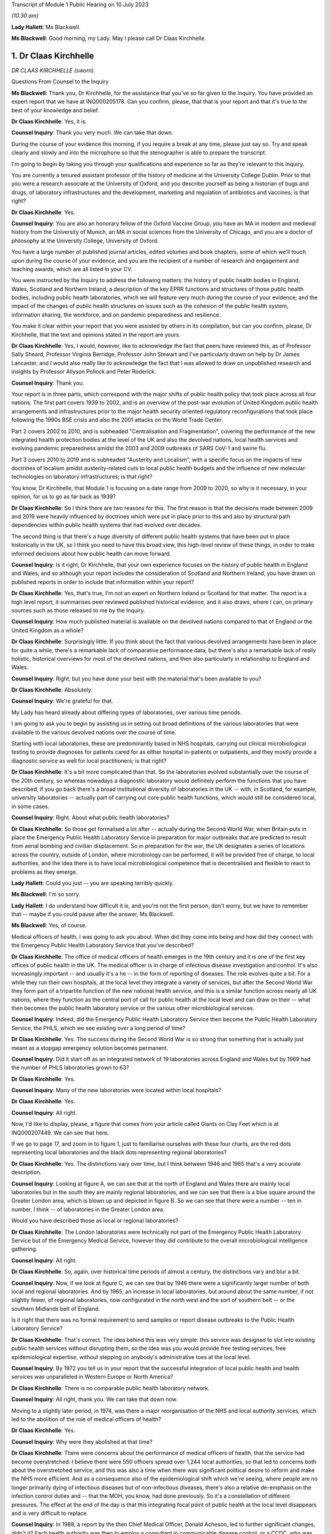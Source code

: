Transcript of Module 1 Public Hearing on 10 July 2023

*(10.30 am)*

**Lady Hallett**: Ms Blackwell.

**Ms Blackwell**: Good morning, my Lady. May I please call Dr Claas Kirchhelle.

1. Dr Claas Kirchhelle
======================

*DR CLAAS KIRCHHELLE (sworn).*

Questions From Counsel to the Inquiry

**Ms Blackwell**: Thank you, Dr Kirchhelle, for the assistance that you've so far given to the Inquiry. You have provided an expert report that we have at INQ000205178. Can you confirm, please, that that is your report and that it's true to the best of your knowledge and belief.

**Dr Claas Kirchhelle**: Yes, it is.

**Counsel Inquiry**: Thank you very much. We can take that down.

During the course of your evidence this morning, if you require a break at any time, please just say so. Try and speak clearly and slowly and into the microphone so that the stenographer is able to prepare the transcript.

I'm going to begin by taking you through your qualifications and experience so far as they're relevant to this Inquiry.

You are currently a tenured assistant professor of the history of medicine at the University College Dublin. Prior to that you were a research associate at the University of Oxford, and you describe yourself as being a historian of bugs and drugs, of laboratory infrastructures and the development, marketing and regulation of antibiotics and vaccines; is that right?

**Dr Claas Kirchhelle**: Yes.

**Counsel Inquiry**: You are also an honorary fellow of the Oxford Vaccine Group, you have an MA in modern and medieval history from the University of Munich, an MA in social sciences from the University of Chicago, and you are a doctor of philosophy at the University College, University of Oxford.

You have a large number of published journal articles, edited volumes and book chapters, some of which we'll touch upon during the course of your evidence, and you are the recipient of a number of research and engagement and teaching awards, which are all listed in your CV.

You were instructed by the Inquiry to address the following matters: the history of public health bodies in England, Wales, Scotland and Northern Ireland; a description of the key EPRR functions and structures of those public health bodies, including public health laboratories, which we will feature very much during the course of your evidence; and the impact of the changes of public health structures on issues such as the cohesion of the public health system, information sharing, the workforce, and on pandemic preparedness and resilience.

You make it clear within your report that you were assisted by others in its compilation, but can you confirm, please, Dr Kirchhelle, that the text and opinions stated in the report are yours.

**Dr Claas Kirchhelle**: Yes, I would, however, like to acknowledge the fact that peers have reviewed this, as of Professor Sally Sheard, Professor Virginia Berridge, Professor John Stewart and I've particularly drawn on help by Dr James Lancaster, and I would also really like to acknowledge the fact that I was allowed to draw on unpublished research and insights by Professor Allyson Pollock and Peter Roderick.

**Counsel Inquiry**: Thank you.

Your report is in three parts, which correspond with the major shifts of public health policy that took place across all four nations. The first part covers 1939 to 2002, and is an overview of the post-war evolution of United Kingdom public health arrangements and infrastructures prior to the major health security oriented regulatory reconfigurations that took place following the 1990s BSE crisis and also the 2001 attacks on the World Trade Center.

Part 2 covers 2002 to 2010, and is subheaded "Centralisation and Fragmentation", covering the performance of the new integrated health protection bodies at the level of the UK and also the devolved nations, local health services and evolving pandemic preparedness amidst the 2003 and 2009 outbreaks of SARS CoV-1 and swine flu.

Part 3 covers 2010 to 2019 and is subheaded "Austerity and Localism", with a specific focus on the impacts of new doctrines of localism amidst austerity-related cuts to local public health budgets and the influence of new molecular technologies on laboratory infrastructures; is that right?

You know, Dr Kirchhelle, that Module 1 is focusing on a date range from 2009 to 2020, so why is it necessary, in your opinion, for us to go as far back as 1939?

**Dr Claas Kirchhelle**: So I think there are two reasons for this. The first reason is that the decisions made between 2009 and 2019 were heavily influenced by doctrines which were put in place prior to this and also by structural path dependencies within public health systems that had evolved over decades.

The second thing is that there's a huge diversity of different public health systems that have been put in place historically in the UK, so I think you need to have this broad view, this high-level review of these things, in order to make informed decisions about how public health can move forward.

**Counsel Inquiry**: Is it right, Dr Kirchhelle, that your own experience focuses on the history of public health in England and Wales, and so although your report includes the consideration of Scotland and Northern Ireland, you have drawn on published reports in order to include that information within your report?

**Dr Claas Kirchhelle**: Yes, that's true, I'm not an expert on Northern Ireland or Scotland for that matter. The report is a high level report, it summarises peer reviewed published historical evidence, and it also draws, where I can, on primary sources such as those released to me by the Inquiry.

**Counsel Inquiry**: How much published material is available on the devolved nations compared to that of England or the United Kingdom as a whole?

**Dr Claas Kirchhelle**: Surprisingly little. If you think about the fact that various devolved arrangements have been in place for quite a while, there's a remarkable lack of comparative performance data, but there's also a remarkable lack of really holistic, historical overviews for most of the devolved nations, and then also particularly in relationship to England and Wales.

**Counsel Inquiry**: Right, but you have done your best with the material that's been available to you?

**Dr Claas Kirchhelle**: Absolutely.

**Counsel Inquiry**: We're grateful for that.

My Lady has heard already about differing types of laboratories, over various time periods.

I am going to ask you to begin by assisting us in setting out broad definitions of the various laboratories that were available to the various devolved nations over the course of time.

Starting with local laboratories, these are predominantly based in NHS hospitals, carrying out clinical microbiological testing to provide diagnoses for patients cared for as either hospital in-patients or outpatients, and they mostly provide a diagnostic service as well for local practitioners; is that right?

**Dr Claas Kirchhelle**: It's a bit more complicated than that. So the laboratories evolved substantially over the course of the 20th century, so whereas nowadays a diagnostic laboratory would definitely perform the functions that you have described, if you go back there's a broad institutional diversity of laboratories in the UK -- with, in Scotland, for example, university laboratories -- actually part of carrying out core public health functions, which would still be considered local, in some cases.

**Counsel Inquiry**: Right. About what public health laboratories?

**Dr Claas Kirchhelle**: So those get formalised a lot after -- actually during the Second World War, when Britain puts in place the Emergency Public Health Laboratory Service in preparation for major outbreaks that are predicted to result from aerial bombing and civilian displacement. So in preparation for the war, the UK designates a series of locations across the country, outside of London, where microbiology can be performed, it will be provided free of charge, to local authorities, and the idea there is to have local microbiological competence that is decentralised and flexible to react to problems as they emerge.

**Lady Hallett**: Could you just -- you are speaking terribly quickly.

**Ms Blackwell**: I'm so sorry.

**Lady Hallett**: I do understand how difficult it is, and you're not the first person, don't worry, but we have to remember that -- maybe if you could pause after the answer, Ms Blackwell.

**Ms Blackwell**: Yes, of course.

Medical officers of health, I was going to ask you about. When did they come into being and how did they connect with the Emergency Public Health Laboratory Service that you've described?

**Dr Claas Kirchhelle**: The office of medical officers of health emerges in the 19th century and it is one of the first key offices of public health in the UK. The medical officer is in charge of infectious disease investigation and control. It's also increasingly important -- and usually it's a he -- in the form of reporting of diseases. The role evolves quite a bit. For a while they run their own hospitals, at the local level they integrate a variety of services, but after the Second World War they form part of a tripartite function of the new national health service, and this is a similar function across nearly all UK nations, where they function as the central port of call for public health at the local level and can draw on their -- what then becomes the public health laboratory service or the various other microbiological services.

**Counsel Inquiry**: Indeed, did the Emergency Public Health Laboratory Service then become the Public Health Laboratory Service, the PHLS, which we see existing over a long period of time?

**Dr Claas Kirchhelle**: Yes. The success during the Second World War is so strong that something that is actually just meant as a stopgap emergency solution becomes permanent.

**Counsel Inquiry**: Did it start off as an integrated network of 19 laboratories across England and Wales but by 1969 had the number of PHLS laboratories grown to 63?

**Dr Claas Kirchhelle**: Yes.

**Counsel Inquiry**: Many of the new laboratories were located within local hospitals?

**Dr Claas Kirchhelle**: Yes.

**Counsel Inquiry**: All right.

Now, I'd like to display, please, a figure that comes from your article called Giants on Clay Feet which is at INQ000207449. We can see that here.

If we go to page 17, and zoom in to figure 1, just to familiarise ourselves with these four charts, are the red dots representing local laboratories and the black dots representing regional laboratories?

**Dr Claas Kirchhelle**: Yes. The distinctions vary over time, but I think between 1946 and 1965 that's a very accurate description.

**Counsel Inquiry**: Looking at figure A, we can see that at the north of England and Wales there are mainly local laboratories but in the south they are mainly regional laboratories, and we can see that there is a blue square around the Greater London area, which is blown up and depicted in figure B. So we can see that there were a number -- ten in number, I think -- of laboratories in the Greater London area.

Would you have described those as local or regional laboratories?

**Dr Claas Kirchhelle**: The London laboratories were technically not part of the Emergency Public Health Laboratory Service but of the Emergency Medical Service, however they did contribute to the overall microbiological intelligence gathering.

**Counsel Inquiry**: All right.

**Dr Claas Kirchhelle**: So, again, over historical time periods of almost a century, the distinctions vary and blur a bit.

**Counsel Inquiry**: Now, if we look at figure C, we can see that by 1946 there were a significantly larger number of both local and regional laboratories. And by 1965, an increase in local laboratories, but around about the same number, if not slightly fewer, of regional laboratories, now configurated in the north west and the sort of southern belt -- or the southern Midlands belt of England.

Is it right that there was no formal requirement to send samples or report disease outbreaks to the Public Health Laboratory Service?

**Dr Claas Kirchhelle**: That's correct. The idea behind this was very simple: this service was designed to slot into existing public health services without disrupting them, so the idea was you would provide free testing services, free epidemiological expertise, without stepping on anybody's administrative toes at the local level.

**Counsel Inquiry**: By 1972 you tell us in your report that the successful integration of local public health and health services was unparalleled in Western Europe or North America?

**Dr Claas Kirchhelle**: There is no comparable public health laboratory network.

**Counsel Inquiry**: All right, thank you. We can take that down now.

Moving to a slightly later period, in 1974, was there a major reorganisation of the NHS and local authority services, which led to the abolition of the role of medical officers of health?

**Dr Claas Kirchhelle**: Yes.

**Counsel Inquiry**: Why were they abolished at that time?

**Dr Claas Kirchhelle**: There were concerns about the performance of medical officers of health, that the service had become overstretched. I believe there were 550 officers spread over 1,244 local authorities, so that led to concerns both about the overstretched service, and this was also a time when there was significant political desire to reform and make the NHS more efficient. And as a consequence also of the epidemiological shift which we're seeing, where people are no longer primarily dying of infectious diseases but of non-infectious diseases, there's also a relative de-emphasis on the infection control duties and -- that the MOH, you know, had done previously. So it's a constellation of different pressures. The effect at the end of the day is that this integrating focal point of public health at the local level disappears and is very difficult to replace.

**Counsel Inquiry**: In 1988, a report by the then Chief Medical Officer, Donald Acheson, led to further significant changes, didn't it? Each health authority was then to employ a consultant in communicable disease control, or a CCDC, who was accountable to the newly created office of Director of Public Health, and that's something that we recognise in the Inquiry because my Lady has heard evidence about that role before this morning.

The regional DPHs, or directors of public health, would co-ordinate health protection across the districts or their regions and report annually on the health of the population in the area that they served; is that right?

**Dr Claas Kirchhelle**: That's correct.

**Counsel Inquiry**: Just pausing and remaining for a moment on the situation of laboratories, though, the 1970s had seen 11 of the Public Health Laboratory Service laboratories close, and by the early 1980s, competition for limited public health resources amidst a growing emphasis, as you've said, on non-communicable diseases led to cost-cutting reviews and posed what you describe as a threat to the whole system; is that right?

**Dr Claas Kirchhelle**: Yes.

**Counsel Inquiry**: From the 1990s onwards, the Public Health Laboratory Service had sole management of the laboratories and charged health authorities and GPs for diagnostic tests; is that right?

**Dr Claas Kirchhelle**: That's correct.

**Counsel Inquiry**: How did that formalised charging arrangement impact the relationship between the Public Health Laboratory Service and the NHS?

**Dr Claas Kirchhelle**: It significantly complicated the very effective yet quite informal arrangements of the post-war period. You have to imagine public health, especially at the local level, as a bricks and mortar infrastructure, where people knew where to go. It was clear that there was an anchor point within the PHLS. That local anchor point was integrated into a national network, and often there were informal economies of intelligence gathering. So, as a microbiologist, you would speak to your local clinician, you would know what was going on, you would also speak, prior to the abolition, to the MOH. So it was a very dynamic horizontally-integrated system that was still vertically connected upwards, especially after the Acheson reforms, with the ability to surge if there were outbreaks going forward.

The idea of the internal market, that's introduced in the 1990s, was that you would create efficiency in the system by making the system perform according to market rules. The problem was, however, with the PHLS, that charging for every single service in many ways destroys these informal economies of exchange. It incentivises the NHS and other providers, perhaps, to go with private providers or it incentivises perhaps less testing and less reporting.

So the PHLS was struggling during this time.

**Counsel Inquiry**: All right.

Moving forward a few years to the mid to late 1990s, the PHLS was divided into ten regional groups with devolved budgets, and that number of groups was reduced to eight by 2002, at which point the Welsh public health arrangements diverged significantly, didn't they, from those in England?

**Dr Claas Kirchhelle**: Yes, that's a result of a major re-ordering, actually more at the English level than at the Welsh level.

**Counsel Inquiry**: Well, let's now deal with each of the four nations independently, please, starting with England, and the time period 2002 to 2010.

You tell us in your report that the Blair government made significant reports to health services and the public health infrastructure, and the ones that I want to focus on during this period are the establishment of the Health Protection Agency, the transfer of control of the PHLS local public health laboratories to the NHS hospital trusts, and also the setting up of the primary care trusts.

You describe the establishment of the Health Protection Agency as a painful birth, and that staff described the integration at that time as challenging, which perhaps isn't surprising, given that it fused into a single entity 80 organisations in 140 locations, and 400 distinct IT applications with 40 to 50 websites.

It was estimated, was it not, that it would take up to five years to fully integrate all HPA services, and did that prove to be the case, Dr Kirchhelle?

**Dr Claas Kirchhelle**: So the painful birth is a quote from witnesses at the time, actually it's from the first executive of the HPA who describes it in those words. I'd like to take you back very quickly just into why the HPA was created in the first place.

**Counsel Inquiry**: Yes, please.

**Dr Claas Kirchhelle**: This was an attempt to move and fundamentally reform public health reporting to a more upstream function of intelligence gathering and co-ordination. There had been long-standing complaints about parallel hierarchies and competition between the NHS and public health laboratory provision at the local level, and following the 9/11 attacks, but also following a request by the UK's government, the then UK CMO Liam Donaldson reconceptualised health protection in a very American CDC-led style, where you would integrate and combine responsibilities for infection control, radioactive and chemical hazard control, into one big agency that could, in a kind of command and control system, gather the intelligence and swoop in and help, should there be problems at the local level.

Now, as you've already referred to, it's an organisational behemoth in contrast to the initial infection control infrastructures, and the painful nature of the birth also results from the fact that there are very strong distinct identities within these organisations which are all being integrated.

So what you have witnesses describing is an extreme territoriality of different departments vying for resources within the HPA, and at the same time you have, I think, just a significant organisational challenge. It was set up within a matter of months. There was not years of preparation for this set-up, for things to work. So it was running from 2003; whether the functions were perfect, I think the witnesses agree that there were significant issues.

**Counsel Inquiry**: Right.

In terms of the transfer of the local public health laboratories, let's just return, if we can, please, to your Giants on Clay Feet report and look at another set of figures showing, as we can see in the description at the bottom of this page, the extent of laboratory networks under the Public Health Laboratory Service in 1980, and then the HPA in 2010.

Now, what do we see happening in 1980? And take us through how that has transitioned by the time we get to 2010, please.

**Dr Claas Kirchhelle**: So in 1980 you already see a slightly slimmed down version of the post-war arrangement of public health in England and Wales. We're not talking about Scotland and Northern Ireland here.

**Counsel Inquiry**: Yes.

**Dr Claas Kirchhelle**: It's a very networked infrastructure of public health laboratories, with regional centres that collate information and a very strong national reference system in Colindale in North London, which is now the headquarters also of UKHSA.

In 2010, what you see is the result of this attempt to make health protection upstream and integrated, so a complete handing away of the local infrastructure of public health laboratories to the NHS, the microbiology service which takes over the running of those local labs, and a very significant limitation of dedicated public health laboratory capacity into these regional labs, and London actually has two of these specialist centres.

**Counsel Inquiry**: Right. So what we see by 2010 is nine, only, what you would describe as regional laboratories? I know that there are only eight dots on the page, but you've said that there are two --

**Dr Claas Kirchhelle**: That's a feature of the mapping.

**Counsel Inquiry**: All right.

How did that affect the service that was able to be provided?

**Dr Claas Kirchhelle**: The ideal of the service was again slimmed down and efficient. So you would have regional teams which would provide local PCTs, so primary care trusts, with advice. They would also be able to commission more detailed public health work from NHS laboratories. But the idea was that the expertise would be condensed in regional centres, which would also provide epidemiologists and epidemic intelligence to counter outbreaks or identify outbreaks.

London again, here, is the centre of most of the specialist laboratories at the time, with Colindale functioning as essentially the heart or the brain of the UK's system here. But you see here a new vision of public health, which is not unique to the UK, this is something many other countries are doing at the time, but this is this idea of creating a kind of top-heavy, slimmed-down, rapid-response command and control architecture, that is quite different actually from the architecture of emergency that was predominant during the Second World War.

**Counsel Inquiry**: Is there a difference between a specialist and reference laboratory and a public health laboratory?

**Dr Claas Kirchhelle**: I mean, both are within the public health service. A specialist laboratory will be able to perform, as the name says, specialist tests and highly also have higher security clearance for specific groups of pathogens.

**Counsel Inquiry**: All right. You describe in your report that the dissolution of local PHLS structures was traumatic. Why do you describe it as such?

**Dr Claas Kirchhelle**: Again I quote, so this is the words of the contemporaries. A large part of the PHLS workforce was obviously located in these local laboratories; they had existed for decades, and had an extremely strong identity. And suddenly these laboratories were transferred to the NHS, a very different employment system, and the PHLS was against the will, essentially, of the board, fused with a much larger agency, and for members of the PHLS, if you look at the witness seminars of the time, it is described as traumatic and very turbulent, with lots of confusion with -- between lots of different systems and also within the HPA.

**Counsel Inquiry**: What about primary care trusts, their creation and the intention that they would improve or provide a health improvement role? How did they come about and how was that change received?

**Dr Claas Kirchhelle**: So, I can't -- I think -- I think talking through the history of the overall Blairite reforms of the NHS would be perhaps too big now, but the idea of the PCTs is to unify and to make health and public health more efficient at the local level by integrating various functions, including the health improvement function.

Interestingly, however, the proper officer, so, you know, what previously used to be the MOH, and then was the CCDC, that is now moved to the HPA. So the CCDC is employed by the HPA, with these regional teams, rather than being anchored at this local nexus within the PCTs, and -- I'm sure we'll talk about the pandemic responses -- it causes all manner of confusion where this function is located within the administrative system.

**Counsel Inquiry**: So organisational change on a large scale. In terms of government support for the newly formed HPA, you describe in your report that over this period of time that was somewhat erratic because it had received £116 million of funding from the Department of Health in 2013, that was its first year in existence, then that rose to £193 million -- I'm so sorry, not 2013; in 2003. Then that rose to £193 million following the 2009 swine flu outbreak, and then went back down to £142 million in the 2012/2013 budgetary year.

That differing rise and fall was also mirrored in staffing levels, wasn't it? So did that in itself cause a level of confusion?

**Dr Claas Kirchhelle**: I think this is a classic example of yo-yo funding for public health in and outside crises. So once the immediate perception of a crisis has passed, funding tends to go down. Within the HPA it's -- it's difficult to comment on whether the funding itself led to confusion. I think it certainly made it difficult to plan for resilience capability building, if there were these huge fluctuations in funding.

**Counsel Inquiry**: Thank you.

I'd like to move now to the period of time that this Inquiry is concerned with, and it's really 2009 or 2010 up to the time that Covid hit.

You describe in your report that in 2012, in England, we saw the most complex political restructuring of health and public health services that had happened in decades, or perhaps ever. The primary care trusts were abolished and public health competencies were transferred back to local authorities, as had been the case before their creation, and now we see that the HPA was replaced by what is described as a super-organisation, in the form of Public Health England.

What was the rationale for making these significant and complex changes?

**Dr Claas Kirchhelle**: So in the case of Public Health England, the rationale is to integrate health protection and health improvement functions. The English reforms actually come after similar reforms in the devolved administrations. So health improvement during this time is becoming very big in international health, and the UK is in line with the trends there.

At the local level, the idea here is, and this is quoting in many ways the reports of the time, is to avoid and overcome what is perceived to be a structurally inefficient structure of the PCTs, and also to empower local authorities to tackle poor health outcomes with their local knowledge. The assumption is local people know best what the local problems are, so if you devolve power to them they will be best able to spend money rationally to take care of this.

**Counsel Inquiry**: Despite those intentions, was there, at first at least, a blurred statutory overlap between local authority, Secretary of State and the Civil Contingencies Act duties, and I think you describe it in the following terms: what sounded complicated on paper proved complicated in practice?

**Dr Claas Kirchhelle**: That's true. I think I spent -- on this page I spent probably the most time per page to get my head around who was responsible for what, and I think the Inquiry has shown the famous spaghetti chart.

**Counsel Inquiry**: Yes.

**Dr Claas Kirchhelle**: I think it's mirrored in that. So if you want me to explain this, I can. I would prefer to read the report itself so that I don't get it wrong, it's so complicated.

**Counsel Inquiry**: All right, we'll turn to do that in a short while, but, by way of a very high-level summary, Public Health England combined previously distinct health organisations, health protection and promotion functions, brought all of those together, which involved a merging of 5,000 staff from 120 organisations?

**Dr Claas Kirchhelle**: Yes.

**Counsel Inquiry**: Right. Although it absorbed many pre-existing structures, it also differed from its predecessors in key ways: firstly, as we've just mentioned, the combination of health protection and health promotion. But didn't it also break with post 1950s English traditions of statutory non-departmental public health bodies, because Public Health England became effectively an executive body, as the Inquiry has already heard, within the Department of Health?

That in itself resulted in what you describe in your report as far greater political control over public health activities by its ministers, and also meant that the employees of Public Health England were effectively civil servants and subject to the Official Secrets Act?

**Dr Claas Kirchhelle**: Yes.

**Counsel Inquiry**: Was that a cause for concern?

**Dr Claas Kirchhelle**: That was a significant cause of concern ahead of the dissolution of HPA but also after the creation of PHE. I know that Jenny Harries has also commented on the independence that she still perceives PHE had. What the historical investigation shows is that senior microbiologists, HPA officials, have consistent concerns about what this might do, in terms of Public Health Agency's ability to speak openly to power. Ahead of the transformation, the BMA surveys its members within the PHE establishment in 2014; they themselves say that it's more difficult to talk freely. And then, later on, local health authorities polled by Ipsos MORI say that they feel that PHE could do more to lobby for public health protection to the Department of Health.

So there are numerous different points of evidence which I think paint a slightly more complicated than perhaps Duncan Selbie or Jenny Harries have said.

**Counsel Inquiry**: Just touching upon Duncan Selbie, as you mention him, and the fact that he had, at the time that he took over as chief executive of Public Health England, no scientific or medical background.

He explained in his evidence to my Lady that despite that and the -- we've talked about the light-hearted way in which that was dealt with in The Lancet article -- despite that, he felt that he had sufficient experience in the roles that he had fulfilled prior to taking over the chief executive role so that his lack of medical and scientific knowledge did not create any difficulty.

Do you think that it is a problem, that the chief executive of Public Health England was neither qualified in science or medicine?

**Dr Claas Kirchhelle**: Let me phrase it this way: it's remarkable that for 70 years the UK decided to have a medically qualified and scientifically expert executive of the most important Public Health Agency, consistently. And it's also interesting that the choice for UKHSA seems to have gone in the same direction.

I admire Duncan Selbie's statement for its frankness and, I think, honesty. I think that it is interesting to see how you would be able to communicate complex scientific information to ministers in meetings as the de facto head of the public health establishment. I have no doubt about the managerial expertise, but I do think that if you look at the statements of previous Public Health Laboratory Service directors and HPA directors, you will see that there was substantial effort that they also had to do to communicate the science effectively.

**Counsel Inquiry**: The 2012 reforms, about which my Lady has heard, and the creation of Public Health England evoked mixed responses from the English public health community, as we've touched upon. When Dame Jenny Harries gave evidence, I took her through five issues which are also dealt with in your report, and I'm going to ask you about now, Dr Kirchhelle.

One, confusion over EPRR responsibilities.

Two, independence from government, which we've already touched upon.

Three, funding issues.

Four, capacity issues.

Five, fragmentation of the services.

So in terms of the first of these topics, confusion over EPRR responsibilities, Dame Jenny agreed that there was some confusion over those responsibilities arising out of what she described as a complicated, overlapping or blurred state of statutory responsibilities, and although she agreed that it wasn't a perfect system before, there was a level of confusion when Public Health England was first created.

However, she said that whenever there's any level of structural change, there will be a bedding-in period during which there's confusion. Do you agree with that?

**Dr Claas Kirchhelle**: Of course. I think the salient question to ask is how long the confusion lasts for. And if we look at the preparedness exercises, if we look at all of the statements that we have from internal reviews of public health and they are cited in the report, you see that this confusion is remarkably persistent. So you would expect that after, let's say, seven years after the setting up of an agency the confusion would die down, and unfortunately I think in the documents you see that that is not necessarily the case.

**Counsel Inquiry**: All right.

I'd like to turn to funding, please, and display your report at page 72, paragraph 108. Thank you. We can read through this together:

"Functioning of the new local and national English public health structures was compromised by austerity politics. At the local level, the abolition of [primary care trusts] meant that overall public health performance was strongly dependent on local authority capabilities to commission and deliver effective services. Ministers had promised to ring-fence the public health budget for local authorities. However, an in-year cut of £200 million in 2015 was followed by further reductions over the next 5 years. According to the Local Government Association, this amounted to a real term reduction of the public health grant from over £3.5 billion in 2015-16 to just over £3 billion in 2020-21 ..."

That's a reduction of 14%.

"Other estimates by the Institute for Public Policy Research spoke of an even more dramatic reduction of £850 million in net expenditure between 2014/2015 and 2019/2020, with the poorest areas in England experiencing disproportionately high cuts of almost 15 percent. Resulting pressures on local public health were exacerbated by an overall 49 percent real term cut in central government funding for local authorities between 2010/11 and 2016/17 and a resulting practice of 'top slicing' whereby authorities reallocated ring-fenced public health budgets to other services broadly impacting health and wellbeing such as trading standards or parks and green spaces. In 2010, Healthy Lives, Healthy People had promised to give 'local government the freedom, responsibility and funding to innovate and develop their own ways of improving public health in their area'. Freedom and responsibility had been granted -- but funding was often lacking."

Now, Dame Jenny, when she gave evidence, agreed that the ringfenced public health budget reduced over time due to austerity, and she said that she recognised some of the figures that appear in your report, but she went on to say that there are 152 top tier local authorities and a £200 million cut in the year. Well, that's about 1 million each across the various local authorities. Whilst she agreed that the directors of public health were under significant pressure, she added that the local authorities were actually very efficient in commissioning services and so could generate savings to mitigate the loss.

Do you agree with that interpretation?

**Dr Claas Kirchhelle**: I would disagree with parts of it. I think Duncan Selbie has put it eloquently, that a £1 million cut for a local authority is a significant cut, and can result in the closure of a crucial health centre or of other crucial services. We see this with the top slicing.

There's also a difference, in my opinion, between managing cuts efficiently and building resilience and building capacity for public health. So are we managing a decline or are we administering public health in terms of the goals of improving health outcomes?

**Counsel Inquiry**: In terms of workforce capacity issues -- we can take that down, thank you -- Dame Jenny Harries told the Inquiry that lots of staff were lost in the move to Public Health England because in part at least there was a change in the hierarchy within the local authority roles; in other words, with some of the directors of public health roles, there was a feeling that they were reduced really in terms of their importance and so that led to a certain amount of loss of workforce capacity. In addition to that, particularly from the smaller local authorities, there was a reduction in staff. Is that something which you recognised during the change taking place?

**Dr Claas Kirchhelle**: Yes, but just to clarify that PHE would not be the DPH post, right, that would be the local authority now, I believe.

**Counsel Inquiry**: Right.

**Dr Claas Kirchhelle**: So I think at both levels there is, as with any big organisational change, quite a significant turmoil. There are early retirements which result, again -- and we see this every time a major reform occurs -- a loss of expertise, people go into early retirement, knowledge and competence is lost over time, and I believe at some point in the report I quote the figure that 17%, at some point, of local director of public health posts were vacant.

**Counsel Inquiry**: Yes.

**Dr Claas Kirchhelle**: This is compensated over time, but if you think about this as a process that is less than a decade long before the pandemic hits, that is quite a lot of organisational turmoil at the local level, and also at the national level, to compensate for when you are also tasked with providing resilience.

**Counsel Inquiry**: You also tell us in your report that by 2021, I appreciate we're moving forwards now, 69% of the service medical workforce were located in the newly established UKHSA, the Office for Health Improvement and Disparities, the OHID, and the NHS, and of non-clinical specialists, which include the majority of directors of public health and consultants, 90% were in local authorities and largely concerned with health promotion.

So that shift, in your view, inevitably compromised local level infection control capabilities; is that right?

**Dr Claas Kirchhelle**: It's an exacerbation of a longer-term trend that starts earlier but I think does gather steam, and this is based on research for the Infected Blood Inquiry that Allyson Pollock and Peter Roderick and James Lancaster did.

**Counsel Inquiry**: All right. Let's go back to your report at paragraph 110, please, which is at page 74, drawing these threads together. Thank you.

You say:

"Austerity and workforce pressures also impacted [Public Health England]. Ahead of the formation of the new agency, a 2012 strategy paper had warned of workforce attrition while simultaneously setting out an ambitious vision of maintaining and expanding surveillance capacities as well as of improving oversight and network integration. This vision was difficult to fulfil. Although regular polling of local authorities indicated that PHE's staff, expertise, data, and services were highly valued and that appreciation increased over time, PHE experienced cuts of core funding. In 2013/2014, PHE had received a non-ring-fenced revenue for operating expenses of £405 million. By 2018/2019, operating activities were priced at £395.8 million, which amounted to an over 9 percent budget fall since 2013/14 in real terms. Although allocation of funds for infectious disease control rose during this period, the number of staff employed for the protection from infectious diseases fell from 2,397 to 2,093 ([a fall of] 12.7 percent) while those employed in environmental hazards protection and emergency preparedness fell from 517 to 476 ([which was a fall of] 7.9 percent)."

Dame Jenny told the Inquiry that almost all public sector organisations had budget decreases around this time, but of course the combined effect of that meant that if the local authority also had insufficient and the NHS had also dropped their numbers of staff, what happened was, in her view, when you met around the local resilience forum table you may not see the person you saw last week because they'd gone to another position. Did you recognise that in her evidence, and did you recognise that as a problem?

**Dr Claas Kirchhelle**: I agree with the evidence. You also see it in the tabletop exercises and the departmental reviews of PHE, where it's noted that the pondents(?), so the corresponding people in other administrations, are increasingly difficult to identify. So this is, I think, a systems-wide problem.

You can also refer to the evidence of Dame Sally Davies here, who says that it's obviously not just limited to public health but also to the numbers of people employed in health services in general.

**Lady Hallett**: Sorry, just before you go on, if we've finished with funding of PHE, do we need to consider paragraph 111 of the report?

**Ms Blackwell**: Yes, I was going to go on to deal with that. It's a convenient moment to deal with that now.

Similar to PHA, efficiency drives and external funding played an important role in supplementing core budgets, because in 2013 to 2014 PHE gained an additional operational income of £180.3 million through research grants, commercial services, and contract income. By 2018 to 2019, this amount had risen to £240.4 million. That was a 24.2% increase on the 2013 to 2014 year, including inflation.

Can we just go a little further down, please. Thank you. In fact, let's pause there.

Is it important to recognise what's contained within paragraph 111, in looking at the whole picture of funding, both for the HPA and then later PHE.

**Dr Claas Kirchhelle**: I think it's a very important story. It starts already with PHLS, with the internal market and the focus of earning money, but under HPA it becomes much more pronounced. So there's a focus within HPA of winning external grants from funders like, for example, the Wellcome Trust or from the United Kingdom Government, and also in terms of commercialising some of the services, so spinning out intellectual property, or offering contractual services.

Now, in the witness seminars, this is justified by saying it's a moral imperative to save taxpayer money via income generation from public competency, so to speak. The problem -- this is a well known problem in international health -- is that if you become too reliant on ringfenced short-term funding for specialist projects, it can come at the expense of core capabilities. So you might end up having a winner, so to speak, in your department which is endlessly generating money, and that winner then becomes favoured in terms of resource allocation by the department, and departments within PHE or HPA might get less support for the ongoing performance of routine health functions.

It also -- and this is again from very interesting witness seminars -- creates tensions within the public health organisations between departments which are seen to be flush with funding and people who consider themselves as providing core important services but might have less time and resources to devote to winning these external grants.

So there is more money, but it's often quite limited, it can fall off cliff edges, you can get funding for a special project but then it just drops off, and it might distort management priorities towards incentivising income rather than necessarily guaranteeing core functions.

**Lady Hallett**: But if one part of the organisation gets a grant and therefore has sufficient funds to do its work, why doesn't that mean that the money that the organisation would otherwise have had to put into that department not then move to the core capabilities department?

**Dr Claas Kirchhelle**: I think that's a very good question. I think you need to see it in the context of an overall decline of funding that is happening. So redistribution might happen, but over time it creates a distortion of priorities within the department to perhaps win funding from certain elements.

There is a telling quote from Sir Mark Walport, the director of public health, talking to I think one of the HPA senior executives where he says, "I'm a bit frustrated with HPA, we would like to fund your infectious diseases department but they never seem to have the capacity to even apply for the grants in the first place". So I think that would require more detailed economic analysis of HPA and how they redistributed funds. The anecdotal evidence we have from the senior executives and also from the funders themselves suggests that infectious disease did not perform perhaps as well as radiation threats within HPA, and then within PHE that will require further research.

**Ms Blackwell**: I'd like to ask you about surge capacity, because Dame Jenny Harries told the Inquiry that, in relation to microbiological testing of virus samples that we're talking about, HCIDs such as SARS, MERS or SARS-CoV-2, microbiological testing of virus samples require what she described as a containment level 4 laboratory. Which is the highest level, isn't it?

**Dr Claas Kirchhelle**: (Witness nods)

**Counsel Inquiry**: And are only situated in two sites for Public Health England: Colindale and Porton Down.

She told the Inquiry that if we have an HCID or a pathogen X that we're uncertain about, they need to be managed in a way which means that they would almost certainly go to Porton Down, possibly Colindale, and have to be dealt with initially in those high containment facilities; is that right?

**Dr Claas Kirchhelle**: Yes.

**Counsel Inquiry**: All right. So does that mean that at the time that Covid hit, there were only two laboratories that would have been able to initially handle the pathogen?

**Dr Claas Kirchhelle**: I'm not sure whether this is the total amount of P4 certified laboratories in the UK. Porton Down and Colindale have certainly historically been the places in the UK where these pathogens were handled, and you see this in the SARS contingency plan from 2003, they actually give you the sample numbers per day that can be handled in these facilities in the 2003 SARS plan, and that is clearly that Colindale would be the lead but Porton Down actually has a greater capacity for processing --

**Counsel Inquiry**: Right.

Have you discovered through your research any concerns as to the capacity that Porton Down and Colindale provided in terms of the number of samples that they could effectively work through at any one time?

**Dr Claas Kirchhelle**: I'm uncertain about how you -- I can differentiate here now between P4 labs, P3 labs, et cetera. I can only tell you a vague guesstimate in terms of, for example, whole genome sequencing capabilities, which played a key role during the early part of the pandemic, and in 2016 a review of the Colindale's functions says they can do 600 samples per day in Colindale.

**Counsel Inquiry**: Right. Can you explain to us, Dr Kirchhelle, how the initial analysis of a pathogen being dealt with at either Porton Down or Colindale would then flow out to the other laboratories?

**Dr Claas Kirchhelle**: So the sample from Colindale flowing out -- so the sample would not flow out, right. It would be typed, it would be processed, but the epidemic intelligence that is gathered would flow out and, technically speaking, inform control attempts at the regional and local level.

**Counsel Inquiry**: At what stage would PHE's involvement then pass over to the other local laboratories?

**Dr Claas Kirchhelle**: So even with the PHLS there was a point when testing would also have been handed over to the NHS.

**Counsel Inquiry**: Yes.

**Dr Claas Kirchhelle**: This is part of the multi-phased plans which the UK has had since the 1990s, where you divide a pandemic into specific phases by number of cases and community infection, for example, and you would then, at a certain point, perhaps, hand over testing capabilities.

This approach becomes much more pronounced from 2009 onwards, with the rapid deployment of PCR, so molecular-based testing, during the swine flu pandemic. The HPA had been preparing for this. They had in 2006 established a Regional Microbiology Network and they also had good contacts to NHS virology labs which could get this gold standard diagnostic test and then perform this test themselves.

So you need to realise that there's a big difference in the time periods that we're talking about. With molecular testing, if you have a PCR machine and you receive the kind of golden recipe, the validated recipe for testing from Colindale, you can technically scale up infinitively, if -- with the laboratories, if the laboratories are using this test.

HPA had recognised this capability from the mid-2000s onwards. They did it for swine flu. I think one of the big questions for Module 2 will be how the algorithm for outsourcing or, you know, expanding the testing range was devised for SARS-CoV-2.

**Counsel Inquiry**: Right. The Inquiry has heard that there may be a criticism laid at the feet of Public Health England that there was little engagement with private testing laboratory facilities in the years running up to Covid-19 hitting. Is that a criticism that you have come across, and do you agree with it?

**Dr Claas Kirchhelle**: I know where the criticism is coming from, when it's in comparison to European neighbour states like Germany, which, for example, outsourced or incentivised private testing very early on in the pandemic. However, I think that in the UK case it's a slightly odd criticism, because the UK has a significant sequencing public capability within the NHS and it also has significant sequencing capabilities within the university sector, of which PHE were naturally aware because they were working with all of these laboratories prior to the pandemic.

So, yes, obviously one could have developed contacts with private industry more, but also I think this is not so much a question of should PHE have automatically gone to the private sector and have mass scale-up with Lighthouse Labs. It's very interesting to see the NHS capabilities perhaps not being used as strongly as some observers would have wanted them to be used in 2020.

**Counsel Inquiry**: So, in terms of surge capacity, given what you have said about PCR testing and the position where Public Health England was at the time that Covid struck, do you consider that there were any concerns or any valid concerns in terms of surge capacity within the public laboratory system?

**Dr Claas Kirchhelle**: Concerns about surge capacity are voiced in multiple preparedness exercises when it comes to the ability to surge beyond the initial hit of one or two HCID cases in the UK.

**Counsel Inquiry**: Yes.

**Dr Claas Kirchhelle**: That is a perpetual challenge, I believe, for every emerging pathogens, when you move from the core elite capability of processing and public health handling towards a broader health systems response.

**Lady Hallett**: Are you moving to a different topic, Ms Blackwell?

**Ms Blackwell**: I am, yes.

**Lady Hallett**: It's been suggested that we break slightly earlier.

**Ms Blackwell**: Certainly, that's a convenient moment.

**Lady Hallett**: Very well, I'll return at quarter to.

**Ms Blackwell**: Thank you.

*(11.31 am)*

*(A short break)*

*(11.45 am)*

**Lady Hallett**: Ms Blackwell.

**Ms Blackwell**: Thank you, my Lady.

Dr Kirchhelle, we're now going to move to look at the structural changes in Wales, Scotland and then Northern Ireland.

The Welsh public health arrangements, you say, diverged significantly from those in England during the period between 2002 and 2010. The national public health service for Wales was established in 2003, and then Public Health Wales in October of 2009, and Public Health Wales was tasked with managing health protection, epidemiological surveillance and microbiology services, and also health improvement, health promotion and child protection.

Is it right that Public Health Wales employed the seven local health board directors of public health and their staff of public health experts?

**Dr Claas Kirchhelle**: Yes, I think so.

**Counsel Inquiry**: There was an integrated network of public health laboratories as well as Communicable Disease Surveillance Centre in Cardiff, and they were maintained when Public Health Wales was created?

**Dr Claas Kirchhelle**: Yes, so just to confirm that PHLS in England, the reforms abolished the local level laboratories.

**Counsel Inquiry**: Yes.

**Dr Claas Kirchhelle**: Wales decides to take over that system wholesale in 2002.

**Counsel Inquiry**: So did they carry out public health as well as clinical diagnosis functions, those laboratories?

**Dr Claas Kirchhelle**: If they continued to function like the original PHLS, yes, they did. That is, however, for further research, I think.

**Counsel Inquiry**: All right.

Well, let's have a look at INQ000107113, which is a report on Civil Emergencies in Wales by the Wales Audit Office. My Lady has already seen this during the evidence of Reg Kilpatrick last week.

Let's go to page 10 and have a look at paragraphs 17 and 18. Thank you.

"17. Too many emergency planning groups and unclear accountabilities add inefficiency to the already complex resilience framework. The current resilience structure is similar to the structure in England, with local resilience forums based on police force boundaries and with each Category One responder having its own emergency planning capability. We consider that the current structure is leading to inefficiencies at a local level, unnecessary complexity and unclear accountabilities, and is an ineffective framework for resilience in Wales. We also agree with the Simpson Review, that there is an urgent need for a fundamental review of local authority emergency planning services.

"18. Complex reporting arrangements are leading to confusion about the roles and responsibilities of the numerous emergency planning groups and organisations. This complexity risks fragmentation of resilience activity with potential overlaps or gaps in the arrangements for resilience."

Now, in his evidence to the Inquiry, Dr Andrew Goodall said that he believed that they had addressed some of that complexity by the time of the pandemic hitting, but he agreed that there had been many examples of the duplication of activities happening within the health service and also filtering into the emergency planning groups. Is that something that you recognise?

**Dr Claas Kirchhelle**: I think this is a challenge across the UK, where you've got the Civil Contingencies Act, you've got the NHS systems, you've got the public health systems, and in an emergency all of these need to work together, also with local responders. So there is an inherent risk of duplication and fragmentation. And it's evidenced, I mean, in both the tabletop exercises and the reviews of the 2003 SARS response and the 2009 swine flu responses, that this is one of the core problems.

**Counsel Inquiry**: Right. Can we take that down, please, and replace it with INQ000089575, which is the 2014 communicable outbreak plan for Wales, and have a look at page 2, please, and what's said here in the preface:

"In recent years, there have been multiple plans in Wales for the investigation and control of communicable disease. All these have contained very similar guidance. Whilst it has been recognised that each individual plan was robust and fit for purpose, the presence of several plans for use in outbreaks has caused confusion as to which plan should be followed. Therefore, at the request of the Welsh Government, a multi-agency working group was convened in 2008 to draw the plans together into one generic template."

It goes on to say:

"This model plan ('The Wales Outbreak Plan') is the result of that work."

So, just pausing there, a difficulty or a problem had been identified in 2008 of there being a disparate level of plans to follow in relation to the investigation and control of communicable diseases. This was the result that was created in 2014.

Was this essentially a good idea?

**Dr Claas Kirchhelle**: I think that the identified concern is a correct one. If you have too many plans for too many different diseases, people forget about the plans. We've seen that with the difficulty of re-identifying the original 2003 SARS plan from the English government.

The Welsh plan seems to be in line with other model plans developed, for example, for Northern Ireland during this time, where the focus is on generic response capabilities that can then be mixed and matched.

**Counsel Inquiry**: All right. An improvement, then, in your view?

**Dr Claas Kirchhelle**: I think bureaucratically yes. I would perhaps like to make a historical point here. I think the Inquiry naturally focuses on legal documents as the guidelines of responses. If you talk to public health experts, they will tell you that an extremely important component of that work is the informal ties connecting them with their corresponding parts in the health systems and also in the national bureaucracies.

So what I'm trying to say is that it's good to see these plans evolving. I think that the people, the experts within the public health establishment were much better at abstracting from this than just following by rote a planned system down than perhaps these documents lead us to believe. I'm sure we'll talk about the influenza framework in a bit, but I think this is a consistent observation in the history of medicine, is that the informal ties, the informal networks, regular phone calls between heads of agencies, can do much to compensate for, at first glance, administrative fragmentation or narrow thinking on paper.

**Counsel Inquiry**: All right, thank you.

In terms of funding, the Inquiry has heard from Dr Quentin Sandifer, who was the executive director of public health services and Public Health Wales between 2012 and 2020.

He told the Inquiry that in his view Public Health Wales was in no way held back by the funding made available to it by the Welsh Government.

He set out a series of figures, and his evidence was also complemented by the witness statement of Dr Tracey Cooper, who was Public Health Wales' chief executive from June of 2014.

She in her witness statement said that the service, Public Health Wales, had been strengthening and transforming its workforce model and capacity over the course of time, embracing and developing an approach to what she described in her statement as multidisciplinary practice, and again that there were little problems caused by any level or decreasing level of funding.

But she did highlight what she described as a fragile microbiology service that indeed needed an input of finance, and she described how that took place over the course of time that she has been chief executive of Public Health Wales.

Do you recognise that there was a fragility in terms of the microbiology laboratory capability, and that that has or was improved?

**Dr Claas Kirchhelle**: That's very difficult to say, because there are so few comparative reviews of the UK health systems. I think the evidence that's been submitted shows an interesting discrepancy between funding levels and perceived robustness. Again, I think this is subject to more research.

**Counsel Inquiry**: All right.

Dr Sandifer told the Inquiry that there was a shortage of microbiologists caused by a number of factors, including the retirement of senior microbiologists and difficulties encountered in Public Health Wales of recruiting more people into post.

Was that a particular problem identified and experienced in Wales, and is that something that was shared across the United Kingdom, and is that something which you recognise from your research?

**Dr Claas Kirchhelle**: I come back to the points I made earlier about the overall decline of intention for infectious disease threats from the '70s. In my report I cite a warning from 1980 that is nearly identical to the warnings we have in the 2010s about lack of competence for infectious disease control and microbiological capabilities. So this recruitment problem that is experienced by seemingly many health services across the UK is not unique to the UK, it's certainly also prevalent in northern American services, so I think this is part of a broader structural issue in terms of how educational programmes perhaps incentivise people to specialise in these areas or not.

**Counsel Inquiry**: All right.

As far as you are aware from your research, did the lack of ability to recruit into these roles have any correlation between a lack of funding or was that not the problem?

**Dr Claas Kirchhelle**: I think that's very difficult to say in hindsight. If you don't have enough people, and the funding is challenging, it's difficult to untangle these different factors.

**Counsel Inquiry**: Did Wales have a problem with their laboratories not being fit for purpose?

**Dr Claas Kirchhelle**: Again, since this is a high-level review, I haven't looked explicitly at the grading of the Welsh microbiology laboratories. They did have a robust spatially distributed infrastructure at the handover point of the PHLS. How much investment was made in upgrading facilities, especially with regards to these massive technological transitions that happened between 2000 and 2020, again I think that is something that needs to be looked at in more depth.

**Counsel Inquiry**: Well, one of the documents which you have been invited to look at is an application that Public Health Wales submitted for additional funding to the Welsh Government to strengthen its own specialist health protection services, particularly in microbiology.

Let's have a look, please, at some of the issues that arise and that are set out during the course of this paper. Thank you.

This is:

"1. A paper on the proposed model to strengthen the National Health Protection Service [and it] was presented on 27 November 2018. It was noted that investments already made were positive first steps but the model developed required significant additional investment and the whole system approach to strengthen the National Health Protection Service required agreement with the health boards and other trusts. It was agreed that wider engagement with health boards and trusts should take place before proposals to the Minister were finalised."

"2. The Chief Medical Officer and the Chief Nursing Officer hosted a workshop on 17th May 2019 with key representatives from each health board and trust to discuss the proposed model. At the workshop there was general recognition of the challenges described and general endorsement of the proposals including staffing models presented. Although the financing of the known gaps in funding for the proposed model was not specifically addressed many delegates commented that they had been to like events in recent years without any progress being made."

So:

"3. A decision is now required whether to recommend to the Minister for Health that the strengthening of the National Health Protection Service is a Welsh Government priority and such this service should be prioritised for investment each year up to 2022/23."

Now, if we move down to the summary of the challenges and just look at the next two paragraphs:

"4. The current microbiology infection services in Wales are fragile and are struggling to deliver on a day to day basis the prevention, early diagnosis and frontline support that professionals and the public require. As a result, avoidable admissions are adding to the pressure on hospitals and clinicians in many cases do not have access to the early diagnostics they require to guide early and effective treatment which in turn impacts on in-patient bed days.

"5. The current microbiology laboratory estate cannot exploit the opportunity that new testing technologies and robotics can provide. In addition to the lack of access to rapid testing, there are some specific workforce/skill capacity challenges, the current workforce needs to be reskilled and redeployed and the service is unable to recruit to key professional leadership roles."

Then if we just move to paragraph 10, please:

"Health security has become a greater public health threat, professionals are not confident that they could at all times provide an effective response to high consequence infections as there are points on the patient care pathway that are single person dependent."

So it appears that at the time that this application was made, there were serious concerns about workforce capacity, about the state of the laboratories, and that there was a plea being made to the Welsh Government for further investment in these regards.

Do you recognise that that was a problem that had been caused by the way in which Public Health Wales was set up and the funding situation?

**Dr Claas Kirchhelle**: I think it's difficult to interpret this document, because there's clearly an overlap here between NHS diagnostic services and public health laboratory services, which can be distinct, do not have to be distinct.

**Counsel Inquiry**: Should they be distinct?

**Dr Claas Kirchhelle**: That is a political decision at the end of the day, and solutions vary according to countries. They can be effective if they are well resourced, well financed and well staffed.

What I would like to say again, and this is -- it's important to understand the depth of the technological change that has taken place here. It's one thing to provide a classic microbiological service with perhaps limited PCR capabilities; whole genome sequencing requires a raft of expertise such as bioinformatic technologies, input from academia that may have been easier to draw on in other parts of the UK, I'm thinking of the Cambridge/Oxford/London triangle, when it comes to Colindale developing capabilities with Sanger, as opposed to the devolved administrations in other parts of the UK.

So I think the historical point here is to recognise that microbiology requires resourcing, it requires staff, but that we are now in a different age of microbiology which might require different forms of expertise that aren't equally distributed across the UK.

**Counsel Inquiry**: Are you able to comment on the capacity of Public Health Wales to look to the English laboratories, the United Kingdom-wide laboratories, as and when there might have been need to do so?

**Dr Claas Kirchhelle**: I think it's an inherent dilemma within the UK system that Colindale is "so good" with the reference services. I think for a long time laboratories in all devolved administrations have looked on Colindale to provide expert reference services, and I think that that can sometimes create capacity issues when perhaps more specialist microbiological analysis may be required within the devolved administrations themselves.

I know that the Inquiry has looked at HCID treatment capabilities in these different countries -- in the different nations, and I think it's quite remarkable, and it speaks to the theme of the Giants on Clay Feet article, how strong the central capacity in the south of England has been built, but perhaps how little consideration has been given to building sustained capacity in other parts of the UK.

**Counsel Inquiry**: What we see in this application for funding and the issues that it raises in terms of capacity, does that give you concern or should that give the Inquiry concern that, as of January 2020 when Covid hit, Public Health Wales and the Welsh system may not have had sufficient workforce capacity or laboratory capacity to deal with an HCID outbreak?

**Dr Claas Kirchhelle**: I think this document speaks to a consensus amongst experts who knew their field, and this was a very serious concern that was raised, so absolutely, the Inquiry should take this seriously.

**Counsel Inquiry**: All right. Thank you, we can take that down, please.

Moving up to Scotland, by 1945 Scotland already had a long-standing tradition of independent public health legislation and independent health systems, did it not?

**Dr Claas Kirchhelle**: (Witness nods)

**Counsel Inquiry**: Scotland decided not to join the Emergency Public Health Laboratory Service which was set up in 1939 in England, which Wales was also part of. I'd like to ask you to what extent did the Scottish Government or public health bodies in Scotland have control over testing carried out at the University Hospitals where their laboratories were based?

**Dr Claas Kirchhelle**: I think we should not make the mistake of correlating current efficient management systems with the 1940s. These were high-powered university professors who part-time did a bit of microbiology and then also worked in teaching. So the degree of central control was perhaps more minimal than now.

The one key point I think always to make about the devolved administrations is that the population density is far lower and, as a consequence, if you have eight people who know each other and talk to each other regularly, it's far easier to have efficient co-ordination and you need less formalised management control structures in these situations, and Scotland has -- this is the historical consensus -- a long-standing tradition of this communitarian-based, consensus-based decision-making in these areas.

**Counsel Inquiry**: All right.

Following devolution, did the years between 1999 and 2004 see the Scottish Government re-emphasise a collaborative approach to health service provision by abolishing the internal market and that collaborative approach, and the need to tackle health inequalities was emphasised in official planning documents such as the 1999 White Paper Towards a Healthier Scotland?

**Dr Claas Kirchhelle**: Yes.

**Counsel Inquiry**: All right. Did initial reforms see the merging of Scotland's 47 NHS trusts into 28 local healthcare co-operatives?

**Dr Claas Kirchhelle**: Yes.

**Counsel Inquiry**: In 2005, was Health Protection Scotland formed to act as a centre of epidemic intelligence capable of rapidly reacting to major incidents whilst liaising with other United Kingdom and European public health hubs?

**Dr Claas Kirchhelle**: Yes. I think even the names for UK organisations are a clear clue that -- you know, how should I say? -- philosophical development of health protection is evolving along similar lines. So you've got HPA, HPS and then now you've got PHS, PHE, PHW. So there is a clear -- and, again, it speaks to the wider academic culture in which these agencies are based, that there's a clear line of thought that is leading to this evolution.

**Counsel Inquiry**: Did Health Protection Scotland integrate microbiology and surveillance capabilities that had formerly been provided by the Scottish Centre for Infection and Environmental Health? I think you describe in your report as, rather than creating a parallel public health system and employing its own health protection teams, Health Protection Scotland worked as a division within the NHS National Services Scotland organisation.

How did that differ, then, from the way in which matters were organised in England and Wales?

**Dr Claas Kirchhelle**: So, in Wales, NPHS creates a completely -- almost completely integrated organisation that uses, within also the NHS structure -- at first NPHS and then later, via PHW, employs people from the local level to the national level.

**Counsel Inquiry**: All in one organisation?

**Dr Claas Kirchhelle**: In one, exactly.

**Counsel Inquiry**: Right.

**Dr Claas Kirchhelle**: At least that's my understanding.

In the Scottish case it builds on these pre-existing traditions of having rather loose co-ordination via CD(S)U, and that tradition is perpetuated with HPS, which again co-ordinates. We aren't speaking about a huge population, we're speaking about a manageable smaller number of health boards, so the system you might choose for that might be different strategically, and in the Scottish case, again, because it is smaller, people know each other, so looser epidemic intelligence might do the job just as well. To give the historical context of this, the reason Scotland has this arrangement at all is because in the 1960s they had outbreaks that they didn't realise they had because they had no integrated epidemiological function, so London told the Scottish authorities that they had typhoid and paratyphoid outbreaks. So this is why this focus on epidemiological integration is made but perhaps no streamlining of a coherent -- well, I shouldn't say "coherent", but fully integrated microbiological system.

**Counsel Inquiry**: So it worked for Scotland because of the history which you've just set out but also the size of the population?

**Dr Claas Kirchhelle**: Yes.

**Counsel Inquiry**: And the relationships that existed between those who were running the services?

**Dr Claas Kirchhelle**: Yes, and that is something that is specifically fostered by repeated Scottish administrations. Scotland is remarkable for health liaison committees from the '60s and '70s onwards that are designed to foster this collaborative spirit.

**Counsel Inquiry**: Is it right that Public Health Scotland became a legal entity in December of 2019 and came into operation in April of 2020?

**Dr Claas Kirchhelle**: Yes.

**Counsel Inquiry**: The Inquiry has heard about those timings, and the fact that it effectively brought together three legacy bodies: the Health Protection Scotland, the Information Services Division, and the NHS Health Scotland agency.

In her evidence to the Inquiry, Dr Catherine Calderwood has spoken about funding of Public Health Scotland, and has said that there was a specific budget within the overall healthcare budget to fund pandemic and emergency preparedness within NHS Scotland and specifically public health.

But she said that a small proportion of the overall healthcare budget is used to fund public health, only a small proportion of that, and that there has long been criticism from those working in public health in Scotland that -- in prevention services, in resilience groups, towards the government funding bodies, and that their view is that public health has not received the funding required for optimal functioning and outcomes, and that that in itself has had a knock-on effect on the ability of those organisations to properly engage in pandemic planning.

Is that something that you recognise from your research?

**Dr Claas Kirchhelle**: I think it speaks to the overall problems within the UK system. So even within the NHS system you can have public health budgets being raided. This is something that, for example, in the case of the UK during the PCT era of the New Labour government is repeatedly criticised by the Chief Medical Officer, Liam Donaldson, actually -- I'm quoting here -- saying public health budgets are being raided within the NHS to provide other more short-term priority services.

So I think the wider point here is to say that, regardless which organisational structure you choose to embed your public health system in, you need to protect the core budgets because clinical colleagues can take resources from public health and, in the case of the local authorities, if you don't fund sufficient public health services they will also, regardless of efficiency, be unable to deliver core functions.

**Counsel Inquiry**: Over this course of time between 2002 up until the onset of Covid, does your research tell you that there were, as we've just discussed in terms of Wales, any workforce or laboratory difficulties or problems within Scotland?

**Dr Claas Kirchhelle**: Not that I know of, but that is a factor of, I think, the six weeks that I had to research the report. So if I had more time, perhaps I would be able to find something.

**Counsel Inquiry**: All right.

I want to move now to look at Northern Ireland, and the evolution of health services in Northern Ireland, which in broad terms are parallelled by what was happening elsewhere in the United Kingdom.

In 1953 there was the creation of Northern Ireland Central Public Health Laboratory, and that network expanded, and then, following the passage of the 1999 Northern Ireland Act, did Northern Ireland regain its competencies for structuring its health and public health services on its own?

**Dr Claas Kirchhelle**: I believe so, yes.

**Counsel Inquiry**: All right. Is there a significant divergence from Wales and Scotland in Northern Ireland in terms of how the surveillance functions of the laboratories were set up?

**Dr Claas Kirchhelle**: Northern Ireland is very interesting, because in 1999 the decision is made to outsource or to contract the PHLS and then later the HPA to provide the epidemiological functions of Northern Ireland. So rather than directly creating its own completely homogeneous public health system, the key epidemic intelligence point is actually provided by the PHLS, and the PHLS representative is accountable both to the Northern Irish government and the CMO, but also to the PHLS. So this is a very unique contractual engagement, maybe the result of the smaller population size of Northern Ireland during this time. I haven't found any detailed justification of why this decision was made to outsource rather than build the capacity within Northern Ireland.

**Counsel Inquiry**: There were a number of health and social services boards created, and also local health and social trusts which were in charge of the laboratories; is that right?

**Dr Claas Kirchhelle**: Yes. These trusts, however, and these arrangements pre-dated the Good Friday Agreement.

**Counsel Inquiry**: Yes. Did they carry on post the Good Friday Agreement?

**Dr Claas Kirchhelle**: Yes. Yes.

**Counsel Inquiry**: Is that still the position in terms of the local trusts running the microbiological services?

**Dr Claas Kirchhelle**: No, so in 2009 Northern Ireland undergoes significant reforms, both for the public health system but also for its wider health and social care system. So you've now got a completely integrated -- and I hope I'm getting my terminology right -- Health and Social Care Board, which commissions services from health and social care trusts --

**Counsel Inquiry**: Right.

**Dr Claas Kirchhelle**: The report contains the correct terminology here. But essentially what you have is a completely now integrated system of commissioning from trusts and also from local health authorities of microbiology services, but the trusts run most of the major microbiology labs, including the central one in Belfast which is run -- I think by the East Belfast trust, but the correct detail is in the report.

**Counsel Inquiry**: All right.

You tell us in the report that there was a review of Northern Ireland's public health functions in 2004 and that that review expressed concern about an over-reliance on English services and suggested replacing the HPA's CDSC Northern Ireland with a new regional Northern Irish health protection body, and is that what happened?

**Dr Claas Kirchhelle**: That is what eventually happened. In the case of Northern Ireland obviously the overarching political context is very important to understand. There were repeated breakdowns of power sharing, and so multiple reviews expressed slightly varying concerns and the actual time windows for political action were around 2009 for many of these reforms that then eventually took place.

**Counsel Inquiry**: I want to bring us forwards now to 2015, when the then Minister for Health, Simon Hamilton, announced that in response to recommendation 1 of The Right Time, The Right Place report by Sir Liam Donaldson, that he would appoint an expert clinically-led panel to consider and lead an informed debate on the best configuration of health and social care services in Northern Ireland.

That board was led by Professor Rafael Bengoa, a name that was mentioned during the evidence of Robin Swann to my Lady on Friday.

Now, the resultant Bengoa report covered the issues of inequalities, the ageing population, primary care and hospital services, and workforce as well, and the main recommendation of the report was that there should be a triple aim within health and social care in Northern Ireland to improve patient experience, to improve the health of the population, and to provide a better value in terms of funding and output.

That report in 2015 was then taken forwards, because in 2016 there was a further review that drew upon the Bengoa report of the Northern Ireland health system called Systems, Not Structures: Changing Health and Social Care. In your report, you say that in 2017, acting on the recommendations which followed on from the committee and then the report which was provided in 2016/2017, that Stormont then introduced a new ten-year health and wellbeing plan; is that right?

**Dr Claas Kirchhelle**: Yes.

**Counsel Inquiry**: Was that plan implemented?

**Dr Claas Kirchhelle**: That's difficult to say because obviously it's a ten-year plan --

**Counsel Inquiry**: Yes.

**Dr Claas Kirchhelle**: -- and there were problems with power sharing after this, and my report ends in 2019, so I'd leave that to the experts of Module 2.

**Counsel Inquiry**: Well, that's what I was getting at. Although the report had been presented in 2016/2017, we know that there was then a breakdown of the power-sharing agreement between 2017 and 2020, so are you able to in any way accurately predict which parts of the report were brought into force and whether the aims were in fact ever achieved?

**Dr Claas Kirchhelle**: Again, that's very difficult to say because, even with the best will of an administration, given the breakdown of power sharing, given the uncertainties of planning -- and I think you've also got another expert report on this -- that it's -- any ambitious reform could not have been completely implemented, given these circumstances. But again I guess I waive my right here as a historian to say that I focus more on the past and not on the current implementation.

**Counsel Inquiry**: All right.

Having looked at the structure of public services and their history in all four nations, I want to turn now to talk about what you as a historian are able to comment upon in terms of the pandemic preparedness of the United Kingdom, and focus first of all on what you describe in your report as being the first major test of the preparedness frameworks which occurred in 2003 when the global alert was issued for SARS in March of that year.

You say fortunately the UK experienced a small number of probable cases and no fatalities before the World Health Organisation announced that human-to-human transmission had been broken in late July of 2003.

But you do record that between March and July of that year, the Public Health Agency dealt with 368 reports of suspected cases, of which nine were classified as probable, and one eventually tested positive, following PCR confirmation.

You go on to say that the outbreak nonetheless revealed the significant strains that even a comparatively small outbreak could place on the UK's public health systems.

Can you expand upon that, please, and why you say that despite there being a relatively minor outbreak and only one confirmed case, that that led to obvious strains?

**Dr Claas Kirchhelle**: So the volume of testing that was suddenly required stressed the new arrangements. So we have to remember that, in the case of SARS, HPA was just in the process of being set up.

**Counsel Inquiry**: Yes, in its infancy?

**Dr Claas Kirchhelle**: Yes, actually it's created right in the middle of the pandemic wave, so that might explain some of this. However, later assessments do reveal that the new PCTs may have had too little PPE, so personal protective equipment, stored to deal with prolonged surges, and later reviews also -- and this is an important thing -- revealed that there was a problem with regards to local access to epidemic intelligence that was relevant to the local level.

**Counsel Inquiry**: What were those problems?

**Dr Claas Kirchhelle**: The problems were that the local level was reporting suspected clinical diagnosis of SARS up to HPA, but there was a problem of communicating this down effectively via the regional health protection teams to the relevant clinical authorities within the NHS.

We have to remember that SARS at this time was primarily a big challenge in nosocomial, so in hospital settings, and that PCTs and authorities within the NHS and also at the local authority level had a big problem with the fact that they did not have all of the information at their hands that they might have had earlier.

The second thing is obviously to remember that people barely knew the new structures of HPA at this time, so in testimonies of the time the microbiologists recall that they spent a lot of time just phoning laboratories that had previously been PHLS to send samples and report samples up to the HPA, for example.

**Counsel Inquiry**: So was there a lack of clarity in terms of which laboratories were performing which assessments and which roles?

**Dr Claas Kirchhelle**: Yes. That is one of the problems. That can, however, obviously be explained by the structural flux within --

**Counsel Inquiry**: Yes.

**Dr Claas Kirchhelle**: -- which the system was. The more salient point I think was lack of access to relevant information. Another point that was identified was lack also of local epidemiological competence to act on this information now that HPA was more regional based, and obviously, for the Covid 2 outbreak, the lack of PPE stored within primary care trusts.

The final point that one later review revealed was a fear that, given the small number of staff working at HPA, there was a danger of burn-out of key personnel during prolonged surges.

**Counsel Inquiry**: I just want to take a look at paragraph 83 of your report, which is at page 58, because you produce a quote from the PHLS's former head of virology, Philip Mortimer, and you can see that towards the bottom of the paragraph. Let's just pick it up, please, three lines up from the bottom, and if we can -- thank you -- read through what you say here about Philip Mortimer's warning:

"Writing in 2003, the PHLS' former head of virology, Philip Mortimer, warned that over-reliance on centralised epidemic intelligence in the absence of sufficient local capacity for testing, contact tracing, and isolation beds could prove costly during future pandemics. What was needed was sustained investment ..."

Let's look at the quote itself, please. He says:

"... it should not be assumed that a resurgence of SARS is unlikely, or that a further outbreak would be controllable ... if there are weaknesses or deficiencies it should not be thought that they can or should be repaired by quick fixes each time an acute threat materialises. Such expenditures fail to build the infrastructure needed to maintain a comprehensive capacity for rapid and technologically appropriate response to new pathogens, and over time they distort facilities and so hinder the effective management of the laboratory."

In your article Giants on Clay Feet you describe what Philip Mortimer is expressing here as being prescient because of what we now know went on to happen with Covid-19.

What notice was taken of these sorts of issues, not necessarily from Mr Mortimer himself, but from what you have seen, the concerns that you have said were expressed coming out of the SARS outbreak? Did it lead to any action within any of the areas about which concern is being expressed?

**Dr Claas Kirchhelle**: So the UK does develop a SARS plan that is published in -- well, not officially published, not publicly published -- late 2003 following the experience of the SARS pandemic, and that plan warns that there may be community transmission of a recurrence of SARS CoV-1, which is a distinct virus from SARS-CoV-2.

The plan has numerous recommendations for how authorities should deal with it. To my knowledge I have not seen any other plan that is building capacity to address the gaps --

**Counsel Inquiry**: Yes.

**Dr Claas Kirchhelle**: -- identified in this plan.

I should say that Mortimer's warnings here are not isolated. These are warnings that surface from other people in the health system too, and --

**Counsel Inquiry**: Can I just ask --

**Dr Claas Kirchhelle**: Yes.

**Counsel Inquiry**: -- the health system within the United Kingdom or worldwide?

**Dr Claas Kirchhelle**: In the United Kingdom primarily. There are, however, also concerns in other western health systems raised about the ability to provide sufficient surge capacity should an outbreak like SARS prove more sustained.

There's also initially a recognition that if you want to control SARS you need to act very fast and hit it very hard when it comes to, for example, improving infection control procedures within hospitals and resorting to things such as school closures. The 2003 plan actually mentions hospitality sector closures in response to it.

So these are significant learnings in many ways that are taken here. We will come to 2009 with the swine flu pandemic --

**Counsel Inquiry**: Yes.

**Dr Claas Kirchhelle**: -- which is a different, obviously theoretical -- well, no, a real risk.

**Counsel Inquiry**: All right. Certainly as of 2003, concerns expressed in the way in which we see here not only by Philip Mortimer but also by others within the United Kingdom and worldwide?

**Dr Claas Kirchhelle**: I believe the person who signs off on the 2003 SARS report is Peter Horby, so --

**Counsel Inquiry**: Right.

**Dr Claas Kirchhelle**: -- that is somebody obviously who is quite senior within the UK public health --

**Counsel Inquiry**: Yes, and has assisted the Inquiry.

**Dr Claas Kirchhelle**: Yes.

**Counsel Inquiry**: Before we move to look at what we learnt from the 2009 swine flu outbreak, I just want to remind ourselves that, in terms of the chronology, in 2007 between SARS and swine flu there was Exercise Winter Willow, which was a large-scale pandemic tabletop exercise of 5,000 participants, and it highlighted potential -- what's described as response misalignment resulting from devolution, as well as the need to strengthen linkages between established local and regional resilience structures and their equivalents within the NHS.

So an indication, then, that there needed to be links strengthened within the various four nations.

Then to the 2009 swine flu pandemic. You say in your report that the official reviews painted an overall positive picture of the United Kingdom response, and that praises were centred around advanced procurement orders, the rapid development of the PCR diagnostic test by Colindale and various responses on the ground.

This Inquiry has heard much about the subsequent review that was commissioned and in relation to which Dame Deirdre Hine produced her report the following year.

Now, in the main the report appears to be positive, but in your report, Dr Kirchhelle, you point to what you describe as difficulties, issues that were raised by independent observers, by historians, and by public workers in the field.

Do you suggest that the sentiments and decisions expressed by Dame Deirdre Hine being at odds with the expressions of concern that you have found, could be explained by the people and the positions of those people who were asked to provide information for the report?

**Dr Claas Kirchhelle**: I think there is a clear misalignment, despite this being a very good report overall of the swine flu pandemic, of what people at the national level say about the UK response as opposed to independent research which was conducted at the coalfront of the pandemic during the pandemic.

**Counsel Inquiry**: What are those differences?

**Dr Claas Kirchhelle**: Key differences in the response are -- that emerge as a result of detailed interviews of frontline workers in 2009 are that there was much more pronounced misalignment and confusion about responsibilities at the local level than appears in the report. The report also says that there were confusions and that in future, again, integration needs to be strengthened. But what especially Professor Virginia Berridge, of the London School of Hygiene and Tropical Medicine, conducted during this time shows that there were significant -- also -- tensions about responsibilities between NHS, HPA, and also confusion about what local resilience fora were supposed to perform. You know, so there was misalignment and confusion about roles. That is something that emerges quite clearly from these statements.

I think another thing that is mentioned that is interesting for the expert advice system was that figures within HPA who were interviewed by Professor Berridge, the reports could never be published, their publication was, according to Professor Berridge, stopped. Also noted that it was difficult sometimes for HPA in wider expert meetings such as SAGE to assert itself because they were often presenting a corporate view of expertise as opposed to more independent statements by other SAGE members.

Finally, HPA also perceived it to be difficult, and this is something that emerges also in the Hine review, to sometimes reconcile its own forecasts of pandemic severity with reasonable worst-case scenarios that were frequently mobilised by the CMO of the time, Liam Donaldson, in warnings to the press, for example.

**Counsel Inquiry**: All right.

You conclude in your report that whilst the 2009 epidemic ultimately proved less severe than feared and showcased the startling potential of molecular diagnostics and vaccine design, it also revealed that well known problems of local and national co-ordination and resourcing had not been resolved, and to that, from what you have just told us, you would add a lack of clarity in terms of the roles that people were expected to fill during the course of the outbreak and in order to react to it?

**Dr Claas Kirchhelle**: I think that's a consistent feature, yes.

**Counsel Inquiry**: All right.

**Dr Claas Kirchhelle**: Just one thing I would like to add, though, is this was not just something that was unique to swine flu, this was also highlighted by further reviews of the public health systems. So --

**Counsel Inquiry**: At the time?

**Dr Claas Kirchhelle**: Even before swine flu. So in 2007 the European Centers for Disease Control -- and again you will find the references in the report -- and I believe also Parliamentary committees were interested in these issues and highlighted the need to look further at local co-ordination.

**Counsel Inquiry**: Following on from the Hine review, the Inquiry has heard much about the 2011 United Kingdom pandemic influenza strategy, with its learnings and emphasis on individual behaviour. One of the criticisms that my Lady has heard is about the comparative lack of consideration of non-medical countermeasures, and that perhaps more should have been said in the strategy about the aspects of social distancing or school closure or even lockdown, which we know does not appear within the strategy.

Has your work, Dr Kirchhelle, shown that in fact some of those non-medical countermeasures, as you describe them, had been raised in previous papers and the reaction to the 2003 SARS outbreak and the 2009 swine flu outbreak, and that they were very much on the radar even though they might not have been considered and certainly not considered in detail within the strategy?

**Dr Claas Kirchhelle**: The non-medical interventions are a core part of pandemic planning from the 1990s onwards. It's a core part of the 1997 UK multi-phase influenza plan. In 2003, in the case of SARS, with the plan that is released we have many of the interventions that are later rolled out during the Covid 2 outbreak happening, so from -- and we also had during swine flu have school closure, we have border controls, we have -- with Ebola later on too -- travel restrictions or travel caution, we have hospitality sectors being concerned.

What is, however, new obviously in 2019/2020 with Covid-19 is the scale of lockdowns, the scale of societal closure that is considered. I don't think that that was conceived of in the initial influenza plans, where the traditional emphasis of government has always been on business continuity, so minimising disruption to trade, minimising also disruption to the economy. That's a core part of pandemic planning essentially from the late 1970s onwards.

**Counsel Inquiry**: I also want to ask you about another developing area of consideration in terms of pandemic planning, and it relates to behavioural science.

You say that within the United Kingdom the status of both epidemiological modelling and behavioural scientists in pandemic responses and in pandemic planning has received what you describe as a significant upgrade during the mid-2000s and ongoing from there.

I'd like to look, please, at a report which is called the MINDSPACE report -- it's at INQ000207450 -- by the Cabinet Office and Institute for Government, which underlined the advantages of using what they described as low cost, low pain ways of tackling problems.

Let's look, please, at page 4. This was a review that was prompted by Sir Gus O'Donnell, and we can see his signature there at the bottom, together with Sir Michael Bichard, and if we read into what the report was really set up to achieve:

"Influencing people's behaviour is nothing new to Government, which has often used tools such as legislation, regulation or taxation to achieve desired policy outcomes. But many of the biggest policy challenges we are now facing -- such as the increase in people with chronic health conditions -- will only be resolved if we are successful in persuading people to change their behaviour, their lifestyles or their existing habits. Fortunately, over the last decade, our understanding of influences on behaviour has increased significantly and this points the way to new approaches and new solutions.

"So whilst behavioural theory has already been deployed to good effect in some areas, it has much greater potential to help us. To realise that potential, we have to build our capacity and ensure that we have a sophisticated understanding of what does influence behaviour. This report is an important step in that direction because it shows how behavioural theory could help achieve better outcomes for citizens, either by complementing more established policy tools, or by suggesting more innovative interventions. In doing so, it draws on the most recent academic evidence, as well as exploring the wide range of existing good work in applying behavioural theory across the public sector. Finally, it shows how these insights could be put to practical use."

So:

"This report tackles complex issues on which there are wide-ranging public views. We hope it will help stimulate debate amongst policy-makers and stakeholders and help us build our capability to use behaviour theory in an appropriate and effective way."

Thank you. We can take that down, please.

Now, you observe in your report, Dr Kirchhelle, citing this MINDSPACE report, that the authors of the 2011 strategy hoped that there would be more of a consideration of voluntary responsible behaviour, that effectively behavioural science was being identified not only by those involved in drafting the strategy but also, as we can see, those who were looking more widely at the health of the United Kingdom, and that it was becoming an important consideration in planning or attempting to plan as to how best to tackle something like a pandemic when it was next going to hit.

Is that reflected in your knowledge and research of what was going on about this time? So we're now talking ten years or so before the pandemic hit.

**Dr Claas Kirchhelle**: There's a marked increase in interest in behavioural theory from around 2000 onwards. This is not just in the UK, this is also at the WHO level where there is a consistent focus on non-medical interventions but also focusing on vaccine uptake in the population.

Now, it's a very interesting historical coincidence that this new emphasis that is placed on behavioural science, which primarily uses social cues to nudge people in the right direction -- there's also a nudge unit founded in the Cabinet Office during this time -- it coincides with the election of a government which emphasises individual responsibility and market-efficient responses. Behavioural science at this time is closely integrated with market psychology, and -- and I'll slow down.

**Counsel Inquiry**: Sorry. Thank you.

**Dr Claas Kirchhelle**: -- and it's a core part also of the Hine review of 2009 that more use could be made of it.

The UK's advice gremia, they start taking up on this from around 2005 onwards and start using behavioural scientists to draft, for example, business as usual messages for the UK Government, so to say, "Continue to go to work, the situation is under control".

What is interesting what is missing from the behavioural science advice, that is response or representation from social sciences disciplines, which are more structural, so which try and understand the structural determinants of behaviour versus individual psychological determinants of behaviour, and obviously from 2015 onwards a large part of the research on social priming that underlies these hopes for behaviourist interventions at the scientific level experiences a crisis, the so-called replication crisis, where some of the assumptions about effects that can be scaled up to a population size are not replicable in repeat experiments, so the scientific advice and the state of science changes quite significantly during this time.

**Counsel Inquiry**: Right.

Does that mean that, in your opinion, enough emphasis was placed upon behavioural science in pandemic planning and in what we're going to look at briefly now, in the exercises that were performed?

**Dr Claas Kirchhelle**: I think clearly no, because the emphasis here is on assumptions of the behaviour in a universal individual, with not enough regard to cultural and structurally determined aspects of behaviour. So how would ethnic minorities respond to public health interventions --

**Counsel Inquiry**: Sorry, I want to bring you on, please, to look at in particular the results from Exercise Cygnus, about which my Lady has heard much during the course of this Inquiry.

Just to set it into context, as we know, you've already mentioned the Ebola outbreak, which we know about, then there was the Exercise Alice exercise dealing with a MERS outbreak in 2016, and other such exercises, culminating in the large exercise of Cygnus, which my Lady has heard much about, and the report which came out of that exercise.

In your consideration of the report, you tell us that the exercise revealed significant pandemic vulnerabilities and that the final report warned that there is no overview of pandemic response plans and procedures and that the health system's restructuring across all devolved administrations meant that key organisations referred to in plans and the 2011 strategy no longer existed.

But it's the issue that you picked up about vulnerabilities and that in conjunction with behavioural science that I'm going to suggest might have been missing.

What do you say about the fact that vulnerabilities were capable of being identified during the course of that exercise and flowing from it from 2016, but may not have found their way into the pandemic plans, and how that sits with what you've just described as a lack of consideration of behavioural science?

**Dr Claas Kirchhelle**: So there are multiple things to unpack here with vulnerabilities. Right? There are health vulnerabilities which the committee has already heard from -- the Inquiry -- from other experts.

**Counsel Inquiry**: Yes.

**Dr Claas Kirchhelle**: I think that what's quite remarkable about the tabletop exercises is that they assume homogeneity of the UK population which is being managed in response to an exercise. There are always calls for more research on how populations would respond to triage, to mass burials, et cetera, but there is very little -- remarkably little -- consideration given to the fact that the UK has become a substantially more diverse population in this time, that people with different cultural backgrounds, different experiences, will have different responses and expectations of what health services deliver.

Now, this is not in the report, this is something that however should be looked into more. With Ebola, anthropologists proved crucial in optimising responses in response to burial practices, but it seems that the UK was good at employing anthropologists for foreign responses. It would have been good to see more ethnographic and sociological studies of mixed responses within the UK population itself to restrictions, mask mandates, things like that.

**Counsel Inquiry**: All right, thank you.

So drawing those threads together, the potential to have more consideration to behavioural science, the potential to have more consideration to various vulnerabilities including health inequalities in pandemic planning, and --

**Dr Claas Kirchhelle**: If I may -- I'm sorry, if I may just interrupt.

**Counsel Inquiry**: Yes.

**Dr Claas Kirchhelle**: So it's not just the behavioural sciences, it's actually the social sciences, so that we have an acknowledgement of structural variation within the UK population feeding into plans which are supposed to protect the health of this population.

**Counsel Inquiry**: All right, thank you for that.

If we look at paragraph 139 of your report, we can see your conclusions in this respect, and your comments on the tabletop exercises and the results of those exercises.

So it's page 90, paragraph 139 in your report, which is INQ000205178. Thank you.

You say:

"The described exercises foreshadowed many of the key challenges that would emerge during Covid-19. Recurrent warnings about the same vulnerabilities also underlined the difficulties UK planners faced in moving from tabletop exercises and influenza plans to creating and sustaining the real physical infrastructures, staffing levels, and regulatory alignment necessary for an effective pandemic response. Although pandemic preparedness remained a frequently voiced concern, actual UK infection control capacity building between 2010 and 2019 was undermined by budget cuts, regulatory heterogenity ..."

Can you explain to us what that is, please?

**Dr Claas Kirchhelle**: Multiple not homogeneous regulatory systems. So different --

**Counsel Inquiry**: Diverse?

**Dr Claas Kirchhelle**: Diverse, yes, that's a good word.

**Counsel Inquiry**: All right, thank you:

"... repeated health services shake-ups, workforce shortages, and rapidly expanding public health remits. Following the 2016 Brexit referendum, there was also concern about reduced European coordination and a loss of British influence on European public health bodies."

Thank you, we can take that down.

So all of the clues were there, some of them had been picked up and had formed part of the pandemic planning, but there were warnings and alerts which hadn't been given perhaps as much emphasis as they might.

When one takes into account the issues which you've also set out in terms of funding and workforce capacity, how do you say that the planning and the issues that were affecting the United Kingdom in the run-up to Covid-19 hitting created a difficulty?

**Dr Claas Kirchhelle**: So I think what we see in this period are obviously the warnings, we see the tabletop exercises, but we don't see a political -- consistent political ownership of the issues that are raised.

Pandemic preparedness is frequently voiced in public. There are lots of Hollywood movies, in popular culture it also has a high place, but at the political level there doesn't seem to be a consistent driver in terms of improvement of the capabilities.

This is caused by, I would say, budget pressures that are imposed, the need for efficiency, to manage reductions, and finally -- and you have heard multiple witnesses testify to this -- preparations for the real projected threat of the exit from the EU perhaps overshadowing resilience planning especially in the last three years before the pandemic.

**Counsel Inquiry**: You also refer in your conclusion there to the stark difference between considering an issue during a tabletop exercise and really being prepared for the reality when it hits. Do you think that the exercises about which this Inquiry has heard are effective, are worthwhile, could be improved, or is there always going to be a chasm between thinking about something within the clinical confines of a meeting room and the reality when it hits?

**Dr Claas Kirchhelle**: I think the truth of that is self-evident.

**Counsel Inquiry**: Yes.

**Dr Claas Kirchhelle**: The exercises are important, they get people into contact who need to know each other. However, similar to the proverb about battle plans, the first thing that goes out of the window, within an hour, is the battle plan, and in that situation you need to have the resilience and the resources to pivot and adapt.

I remember statements from Mike Ryan from the WHO during the first month of the pandemic saying that you just need to -- failure is okay, you continue, you just need to continue adapting. And for that you need to have the resources and the resilience in place, and you need to have the trust and the knowledge about who is responsible for what between key actors.

**Counsel Inquiry**: Right.

Before coming to your conclusions as you set them out in the report --

**Lady Hallett**: Just before you do, can I ask roughly how long ...

**Ms Blackwell**: I think I will be five minutes more, my Lady.

**Lady Hallett**: Because then Mr Lavery has some questions too.

**Ms Blackwell**: Right. I am happy to break now, if my Lady would prefer.

**Lady Hallett**: I think probably -- unless it causes you any problems if we --

**Dr Claas Kirchhelle**: I would just make one final point, please, about -- if I may?

**Lady Hallett**: No, whether or not we break now.

**Dr Claas Kirchhelle**: Yes, of course.

**Lady Hallett**: You can be back this afternoon?

**Dr Claas Kirchhelle**: Yes, I can do that.

**Lady Hallett**: Okay. We shall return at 1.50, please.

*(12.55 pm)*

*(The short adjournment)*

*(1.50 pm)*

**Lady Hallett**: Ms Blackwell.

**Ms Blackwell**: Thank you, my Lady.

Dr Kirchhelle, before we look at the conclusions that you draw in your report, I'd just like to ask you about the Global Health Security Index, about which the Inquiry has already heard, and the United Kingdom's ranking in the category "Rapid response ... and mitigation of the spread of an epidemic".

Professor Mark Woolhouse has told the Inquiry that, in scoring considerably higher than any other nation, with the US coming in second in this category, there is a danger of a risk of complacency, that the government could reasonably claim that it was well prepared for a pandemic, citing that independent evaluation. Do you agree with that concern?

**Dr Claas Kirchhelle**: I think there's a risk involved there.

**Counsel Inquiry**: Okay, but secondly, he went on to say that though the criteria used by the index seemed to be sensible, it proved a very poor indicator of outcomes in the face of an actual pandemic, not only for the UK and the US, but for other countries as well, and perhaps that indicates that we should not confuse preparedness and defined by the Index with vulnerability, and that the global health community needs to re-evaluate the relationship between the two.

He told the Inquiry that until that is done, it will be difficult for any government to make an objective assessment of either. Do you agree with that?

**Dr Claas Kirchhelle**: I think that's true, yes.

**Counsel Inquiry**: Further, in his evidence, Professor Woolhouse told the Inquiry last week that the designer of the indices defended them on the grounds that they weren't intended to be predictive, and he then asked rhetorically: well, if they weren't, then what were they for?

Taking all of that into account, do you think that these types of international reviews are helpful or do they create the trap of complacency and fail to have any or any sufficient regard to vulnerabilities?

**Dr Claas Kirchhelle**: So I read the same article that Professor Woolhouse read, and I had the same thought with regards to the conclusion that the authors drew there.

So I think that international comparisons actually are incredibly important for public health preparedness. The question is what kind of comparisons we have. With the Global Health Security Index, it was a very specific form of evaluation that overemphasised technological preparedness, the capability to sequence and rapidly respond to outbreaks, but didn't accurately take into account the overall baseline capacities of health systems and public health systems in these countries.

There is also an issue here at the international level with experts being drawn primarily from English and American settings, going to the same public health schools, and then perhaps evaluating quite a technologically -- according to quite a technologically-based paradigm health systems performance.

So what you see with the Global Health Security Index was a simplification of what preparedness consists of, and it's very much in keeping with this line of thought that I've described emerging from the 1990s onwards, this focus on upstream, top heavy epidemic intelligence, but it leaves out of the equation what happens when these centres of excellence are overwhelmed, when they fail.

So that was too reduced. Nonetheless, within the EU, when the UK was still a member, you had regular ECDC ratings of preparedness, and regular talking through of public health systems' performance. Those were useful and they taken on board by the UK Government, some of the ratings there.

So international comparisons matter but we shouldn't be overly focused that they actually paint a completely accurate picture.

**Counsel Inquiry**: All right.

Now to your conclusions. You say in your report that the past offers no simple and timeless solutions for the future of public health across the United Kingdom, but, having analysed eight decades of evolving infection control, you see that there are four central challenges going forwards.

First, declining attention.

Second, administrative misalignment.

Third, emergency priorities.

Fourth, what you describe as selective memory.

So just dealing with each of those individually, please.

First of all, declining attention. Is there a perceived problem that you have identified and you can now acknowledge as a problem going forwards that most UK citizens don't perceive infectious disease as a significant threat to life?

**Dr Claas Kirchhelle**: That is true.

**Counsel Inquiry**: Right. Why is that a problem?

**Dr Claas Kirchhelle**: It's multifaceted. Most UK citizens within their family have lived memories of multiple pandemics, including here, by the way, also the HIV/AIDS pandemic, which spread in the 1980s, and yet over the years we have seen a consistent decline of societal attention for infectious disease threats.

There are multiple connected reasons for this. The overall reason is obviously that the primary cause of death in this country has increasingly shifted towards non-communicable diseases. Parallelled with this, however, is a problem of investment and protecting the infrastructures that have allowed this decline to take place in the first place.

So the reason my report goes back to the 1930s is to showcase how these baseline infrastructures function. They run quite smoothly most of the time, when it comes to decreasing overall disease pressures on society. Ironically by functioning so smoothly attention for their maintenance declines, and this we can see with investment levels when it comes to protecting core capabilities such as local public health laboratories, local public health specialities, et cetera.

There is also, interlinked with this, the other issue of advocacy. So when we go, again, back to the beginning of this period, public health was very much focused on infectious disease control, but what we see now with public health is a very broad multidisciplinary family of approaches that focus on health improvement, prevention, et cetera, and infectious disease control, this core original capability, is no longer necessarily at the forefront of this thinking. We see it with the recruitment but we also see it with problems of advocacy within the public health community when it comes to protecting and prioritising infectious disease control.

To layer on to that, the final thing, if we then broaden the remit of the public health agencies that we task with protecting public health, more and more and more to cover more aspects, we will inevitably find that persistent lobbying for the protection of these baseline infrastructures will be drowned out by other issues over time.

So it's a multi -- it's a staggered problem in many ways, but what needs to be done is to increase a permanent advocacy for the maintenance of baseline capabilities that protect you when technology isn't available to curb an outbreak.

**Counsel Inquiry**: By doing that, visibility will be maintained and possibly even increased?

**Dr Claas Kirchhelle**: Ideally, yes, but we shouldn't expect that societal memories of Covid-19 remain stable. History indicates otherwise. History indicates that forgetfulness will set in and that alternative priorities will come. So what you need is a persistent independent lobbying and protection of resources within government, and also within the profession.

**Counsel Inquiry**: What about the central challenge that you describe as "administrative misalignment"?

**Dr Claas Kirchhelle**: One of the leading historians of medicine always describes global health as essentially local. Nothing at the global level really matters if it can't be put into action locally effectively. So public health continuously has a challenge of aligning health systems' responses with public health surveillance and other local responses and integrating it nationally into a complete holistic picture and intelligence-led approach to public health.

What we've seen in the UK, already before devolution but accelerating after devolution, is an increasing -- I lack the word -- diverse set of administrative structures, at the local level and at the national levels in the devolved administrations.

This is complicated by the fact, in my opinion, that UKHSA is de facto an English public health administration, yet has obviously UK-wide remits. Other countries -- I'm German -- for example, have a federal system that is fully federal, where you have an administration that then navigates between individual state-led public health systems.

But in the UK this results in -- the fact that we have a kind of hybrid system results in very difficult alignment processes. We see the evidence of this in the tabletop exercises and also in the very telling Department of Health review from 2017, where it said that people within Public Health England didn't necessarily know who even to call or when to call devolved administrations. And if I'd looked in the devolved administrations, I'm sure I might have found similar references with regards to who is responsible for what within Colindale.

**Counsel Inquiry**: So ensuring a clarity as to role and responsibility would assist in terms of what you describe as administrative misalignment?

**Dr Claas Kirchhelle**: There is no optimal solution. All of the devolved administrations have experimented with different systems. We also see, historically, different systems in the UK. But I think what would help would be to avoid reformism, so to avoid changing everything up every ten years --

**Counsel Inquiry**: And changing the name of structures and organisations?

**Dr Claas Kirchhelle**: Which is interesting, because it seems to happen after crises, which seems to draw artificial lines after things.

So there is a clear need to either stabilise arrangements and make them work better, or to have a more participant-led discussion about how to structure, UK-wide, things going forward.

I draw here on the selective memory because at the moment most of the memories that are always drawn on are English memories when it comes to restructuring public health systems. So it needs to be, in my opinion, a more representative, a more diverse process, that is not just led from Westminster but has more active involvement of the devolved administrations.

**Counsel Inquiry**: Well, drawing upon your movement into the selective memory challenge, as well as what you've just told the Inquiry in terms of the devolved administrations and the UK-wide memory needing to be captured, is it also your view that there needs to be a proper representative amount of memory coming from different layers of public health?

**Dr Claas Kirchhelle**: Memory capture has been a formal part of pandemic planning since the 1990s, and yet while reading these enormous amount of reports as a historian since this time, I've been repeatedly struck at how narrow some of the capturing has been. Often enough it's national institutions capturing memories that focus on national responsibilities that then results in new organisations being created or responsibilities shifted around between different ministries, but rarely have I seen memory capture exercises that actually have ample evidence from the local level.

I think this is something that relates to the key identified repeated weaknesses in the UK pandemic preparedness that comes out of the reports where local perspectives and local alignment seems to be one of the most sticky issues when it comes to preparedness.

So ensuring a representative participatory form of memory capture that draws on the DPH, the infection control nurses, the specialists at the local level seems absolutely central, and to add to this capturing in great detail the experiences of the devolved administrations, and -- I think in the Inquiry this has come out repeatedly -- capturing data that is comparable across devolved administrations is absolutely key to ensuring a more robust base of evidence moving forward.

**Counsel Inquiry**: Your final challenge going forwards you describe as emergency priorities. How can we best prepare ourselves for what might come next in terms of our emergency priorities?

**Dr Claas Kirchhelle**: I think there's a philosophical dilemma here, because if you prepare for one emergency in a range of multiple emergencies, devoting all of your resources towards these specific scenarios might actually end up weakening your core baseline capacity.

So what we see from the 1990s onwards is a shift towards this top heavy upstream mode of epidemic intelligence and preparedness -- this is not limited to the UK, it's also in other countries -- amidst a decline of the bread and butter public health capacity that you need when the centre fails.

This is, I think, a core theme especially in the case of England that is quite prominent from around 2000 onwards, and we saw it playing out with Covid-19 but we saw the warnings earlier about the repeated capacity problems and the fact that global reviews of the UK systems focused on these centres of excellence but perhaps might neglect the baseline hinterlands capacity of preparedness that I referred to in the Giants on Clay Feet article.

**Counsel Inquiry**: Yes.

Finally groupthink. The Inquiry has heard varying views on this and whether or not it existed and caused any difficulty in some of the scientific organisations and groups that were either permanently set up or stood up for an incident such as Covid-19.

As a historian, what is your view of groupthink and have you seen it present in some of the groups that you've looked into?

**Dr Claas Kirchhelle**: I think at the scientific level there is no evidence whatsoever of groupthink. There's such a diverse planning landscape, and we see it with the WHO in 2018 putting Disease X formally onto pandemic planning landscapes. We see it with the planning for all kinds of high-consequence infectious diseases. We see it with the fact that the UK had a SARS plan, it had a MERS plan, there was planning across multiple pathogens. The fact that it still remained an influenza-based framework --

**Counsel Inquiry**: Yes.

**Dr Claas Kirchhelle**: -- I agree here with Jenny Harries' assessment, is that influenza was the most realistic disease to plan for.

**Counsel Inquiry**: Why was that?

**Dr Claas Kirchhelle**: We have the most robust data of pandemics based on influenza and they occur regularly. It's not just 1918, the UK had a pandemic in the 1950s, in the 1960s, there was a major scare in the 1970s, another major scare in the 1990s, and a major scare -- or an actual pandemic in 2009. So it's realistic to see influenza as the most likely respiratory pathogen that can occur and that can spread.

There were obviously failures to update the plan for new knowledge emerging around asymptomatic transmission and :outline:`aerosolised` transmission, but it doesn't mean that this amounts to groupthink. And I come back to the point I made earlier in my hearing, that a legal document is not necessarily representative of a very diverse ecosystem of thinking about pandemics. Again, we only need to look to popular culture, where actually there's a huge amount of pandemic scenarios already embedded, with board games with multiple pathogens, and all of these things around.

So my point here is influenza is a realistic framework to base pandemic planning around, it's there regularly. Moving forward it might be useful to perhaps have more generic names and prepare more generically for :outline:`airborne` pathogens, but I don't subscribe historically to the argument that groupthink delayed preparedness. In 2019, December, we have the first phase one clinical trial of a MERS coronavirus vaccine, starting in Oxford and then in Saudi Arabia. This is physical evidence that groupthink was not present. The UK was preparing for multiple high-consequence infectious diseases with pandemic potential.

**Counsel Inquiry**: But going forwards there needs to be a flex, doesn't there, there needs to be an ability to adapt whatever preparedness follows from this Inquiry and in the days forwards, there has to be an element of adaptability?

**Dr Claas Kirchhelle**: Yes. I mean, while writing the report I asked myself the one counterfactual question: would the UK have performed better had it been the classic influenza pandemic that hit the country in 2020? And I think there were serious doubts about the ability to handle that. The PPE levels had fallen precariously low. The resourcing at the local level was not there. The communication pathways had not been addressed, et cetera.

So yes, we dealt with Covid-19 as a novel pathogen. Would the UK have performed so much better had it been a classic, still novel, influenza strain? I have my doubts.

**Ms Blackwell**: Thank you very much, Dr Kirchhelle.

My Lady, you've provisionally provided permission for Covid Bereaved Families for Justice Northern Ireland to ask questions on a topic. May that now be done?

**Lady Hallett**: Mr Lavery.

Questions From Mr Lavery KC

**Mr Lavery**: I think that's working now, my Lady.

**Lady Hallett**: It is.

**Mr Lavery**: I think I'm jinxing the system.

Dr Kirchhelle, my name is Lavery, and I represent the Northern Ireland Covid-19 Bereaved Families for Justice, and as you're aware her Ladyship has permitted me to ask a couple of questions about your report and about your evidence.

The first question I want to ask you about is about Operation Cygnus, which you referred to in your report, and there's a section in that which is about the four nations' response and one of the lessons identified, lesson 4, says that:

"Meetings of the four health ministers and CMOs should be considered best practice and included as part of the response 'battle rhythm'."

And the report also notes that:

"... the Devolved Administrations reported that they felt that they had been left out from some key decisions taken during the exercise, such as the decisions around activating the Relenza stockpile."

Do you agree that the lack of formal involvement of the Northern Ireland Executive had a negative impact on the Executive's ability to prepare for the pandemic? First, in relation to that, the first part is about whether meetings between the four health ministers and CMOs of the four nations, formal meetings, should be considered.

**Dr Claas Kirchhelle**: I mean, it's always difficult to judge from an absence what the likely reaction would have been. It is remarkable that more formal meetings didn't necessarily take place. I believe the Inquiry has already heard evidence that representatives of the Welsh public -- and also of the Scottish public health system were on committees like NERVTAG more in the function of their expert qualifications rather than as a formal part of the process.

I think as a historian it struck me as remarkable that there's no more formal representation of devolved administrations there. I can't comment on how that affected performance in Covid-19.

**Mr Lavery KC**: Because in your evidence earlier you talked about the value of informal relationships, in particular within the devolved nations, and would you agree that if there were more formal structures there and contact that that might lead to informal relationships?

**Dr Claas Kirchhelle**: So the informal relationships are extremely important between the public health establishment, and in all of the oral history witness seminars that I've attended participants have stressed that that is extremely important to overcome administrative misalignment in crisis situations.

I have, however, no doubt that more formal discussions at the administrative level would also improve co-ordination between all four nations. The more one talks about common challenges the better the solutions will be that come out of them.

**Mr Lavery KC**: Would you agree, then, that -- you complained about this being Westminster-led, the preparedness, that if there was such a formal arrangement that it might be less likely to be Westminster-led?

**Dr Claas Kirchhelle**: That is a decision for the UK populus to make, how they want to organise living together between the four nations in the UK. I think that there is, historically speaking, a bias towards English experiences in the memory capture and that that memory capture has informed pandemic planning moving forwards, and I think that's all I can say there. I think it -- necessarily more diverse views will likely create more resilience within the system when it comes to thinking through how the same crisis can have different impacts in different territories of the UK.

**Mr Lavery KC**: And that England might even learn from the devolved administrations? I think you said that there were some ambitious initiatives from Northern Ireland which foundered because of a lack of government there?

**Dr Claas Kirchhelle**: Northern Ireland is a very, I think, specific historical case, in terms of the overall political environment, in which health systems reforms have been attempted. I think that the UK almost provides a natural experiment for different forms of public health systems, with each devolved administration having slightly different approaches towards public health, and I think that the UK might profit from looking in more detail at how public health can work as an NHS-only operation or within the Northern Ireland context of an integrated health and social care system. Lessons can be learned from every case study.

I come back to the one point that is very important here, it's that learning lessons also requires comparable data, and that is a big problem.

**Mr Lavery KC**: Well, in that context, the next question I wanted to ask you was: you noted at paragraph 138 of your report that there were very few exercises which were UK-wide in scope, so is that part of the impact of that, or what was the impact of that?

**Dr Claas Kirchhelle**: Again I wish I'd had more time for the report and for the archival investigation. The devolved administrations have lots of tabletop exercises themselves. Pathogens cross borders without thinking of them. So obviously any UK-wide health threat, even a small outbreak, will probably trigger some kind of wider UK response. So it seems logical, and I'm thinking here of Sir Oliver Letwin's evidence to the Inquiry, to formalise UK-wide preparedness planning going forward.

**Mr Lavery KC**: Then also, well, at paragraph 139 you referred to:

"... the difficulties UK planners faced in moving from tabletop exercises ..."

Which you discussed earlier in your evidence:

"... and influenza plans to creating and sustaining the real physical infrastructures, staffing levels, and regulatory alignment necessary for an effective pandemic response."

Does the fact that similar concerns about the UK's pandemic preparedness were repeatedly raised throughout the relevant period indicate that a stated commitment to pandemic preparedness was not reflected in the action taken by government in the public health sector during the relevant period?

**Dr Claas Kirchhelle**: I think there is a mismatch between public warnings about pandemics and structural permanent reforms that are put in place.

**Mr Lavery KC**: You talked about the need to adapt but also about the need for resources. Was the position similar throughout the UK or did it vary across Northern Ireland, Scotland, Wales and England?

**Dr Claas Kirchhelle**: I'm not sure I follow the question.

**Mr Lavery KC**: Well, your concerns about -- during the relevant period, that the pandemic preparedness was not reflected in action, tabletop exercises were not reflected in real physical infrastructure, staffing levels and regulatory alignment?

**Dr Claas Kirchhelle**: Yes, so I mean, again, as I said earlier, you know, it's one thing to have a tabletop exercise, it's another thing to have consistent policy implementation focus, either at the UK level or within the devolved administrations. Some devolved administrations clearly pay more attention to this than others, and again we come back to the point about diversity and perhaps a lack of a whole UK-wide approach to these issues.

**Mr Lavery KC**: Finally, then, Dr Kirchhelle, what was the impact of austerity policies on this? Ms Blackwell in your evidence earlier put to you the declining funding of public health, and I think you described it as a yo-yo effect, reacting to different situations. Was there an impact of austerity on these?

**Dr Claas Kirchhelle**: I'm very sure that austerity and, I think, the overwhelming body of evidence collected by this committee speaks to that -- or by the Inquiry speaks to it, that there was a negative impact on public health levels. The King's Fund has published data also measuring life expectancy changes during this time, changes in developments of life expectancy.

So I think there is quite a large body of evidence with which I would agree that austerity certainly didn't have positive impacts on pandemic preparedness. The yo-yo effect is an interesting one. Often after health emergencies you get high levels of very targeted but often very short-term funding for public health, and it comes back to the point about that this funding rarely builds what Philip Mortimer was already warning about in 2003, the long-term capacity in the system, because it goes away after a while and it's often too selective to build this core baseline capacity.

**Mr Lavery KC**: In your summary you say that in Northern Ireland there was, if you like, a double whammy impact of fiscal pressures and sustained and regular periods of breakdown of government, Stormont stalemate?

**Dr Claas Kirchhelle**: I draw here on the secondary literature, so this is both from the European Health Observatory but also from social scientists assessing it, to describe Northern Irish health policy in between the sitting of Stormont as managerial drift, and it's very difficult to prepare for the future as a public health agency if you're faced with significant political uncertainty, both about your own administrative arrangements within Northern Ireland and then, obviously, in the Northern Irish case specifically, also the pending exit of Britain from the EU, which in the annual reports also causes consternation.

**Mr Lavery KC**: Together with fiscal pressures?

**Dr Claas Kirchhelle**: Together with fiscal pressures, yes.

**Mr Lavery**: Thank you, my Lady.

**Lady Hallett**: Thank you, Mr Lavery.

**Ms Blackwell**: My Lady, that concludes the evidence of Dr Kirchhelle.

**Lady Hallett**: Thank you very much indeed for your help, Dr Kirchhelle, you kept saying several times if you'd had more time to do more research, you've done a huge amount in the time you've had. Thank you very much.

**The Witness**: Thank you very much.

*(The witness withdrew)*

**Mr Keith**: My Lady, the next witness is Professor Sir Michael McBride.

